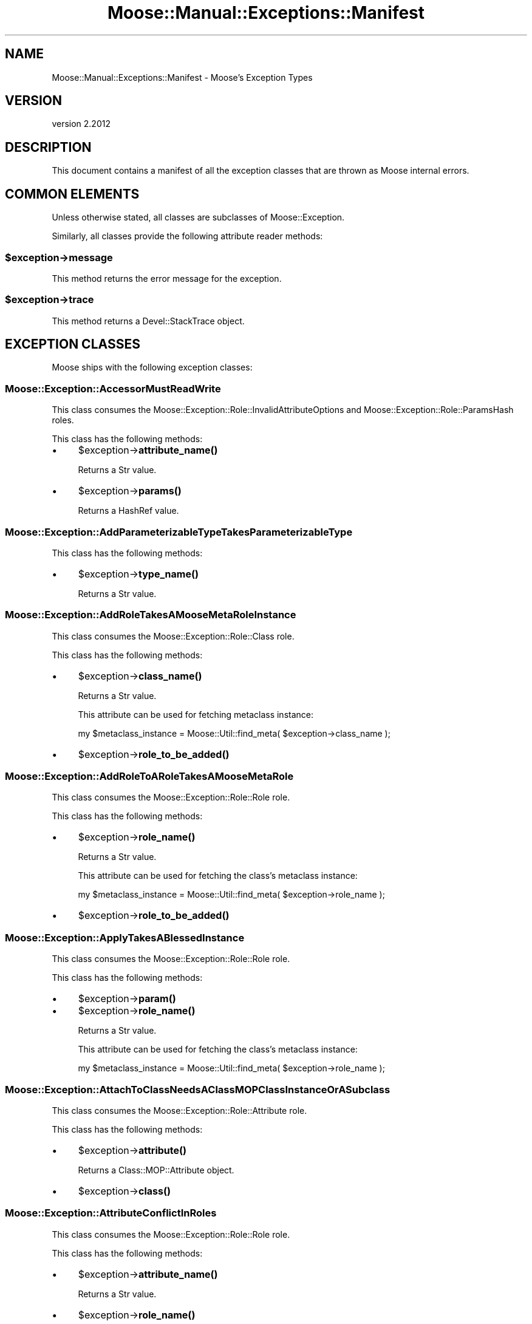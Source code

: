 .\" Automatically generated by Pod::Man 4.10 (Pod::Simple 3.35)
.\"
.\" Standard preamble:
.\" ========================================================================
.de Sp \" Vertical space (when we can't use .PP)
.if t .sp .5v
.if n .sp
..
.de Vb \" Begin verbatim text
.ft CW
.nf
.ne \\$1
..
.de Ve \" End verbatim text
.ft R
.fi
..
.\" Set up some character translations and predefined strings.  \*(-- will
.\" give an unbreakable dash, \*(PI will give pi, \*(L" will give a left
.\" double quote, and \*(R" will give a right double quote.  \*(C+ will
.\" give a nicer C++.  Capital omega is used to do unbreakable dashes and
.\" therefore won't be available.  \*(C` and \*(C' expand to `' in nroff,
.\" nothing in troff, for use with C<>.
.tr \(*W-
.ds C+ C\v'-.1v'\h'-1p'\s-2+\h'-1p'+\s0\v'.1v'\h'-1p'
.ie n \{\
.    ds -- \(*W-
.    ds PI pi
.    if (\n(.H=4u)&(1m=24u) .ds -- \(*W\h'-12u'\(*W\h'-12u'-\" diablo 10 pitch
.    if (\n(.H=4u)&(1m=20u) .ds -- \(*W\h'-12u'\(*W\h'-8u'-\"  diablo 12 pitch
.    ds L" ""
.    ds R" ""
.    ds C` ""
.    ds C' ""
'br\}
.el\{\
.    ds -- \|\(em\|
.    ds PI \(*p
.    ds L" ``
.    ds R" ''
.    ds C`
.    ds C'
'br\}
.\"
.\" Escape single quotes in literal strings from groff's Unicode transform.
.ie \n(.g .ds Aq \(aq
.el       .ds Aq '
.\"
.\" If the F register is >0, we'll generate index entries on stderr for
.\" titles (.TH), headers (.SH), subsections (.SS), items (.Ip), and index
.\" entries marked with X<> in POD.  Of course, you'll have to process the
.\" output yourself in some meaningful fashion.
.\"
.\" Avoid warning from groff about undefined register 'F'.
.de IX
..
.nr rF 0
.if \n(.g .if rF .nr rF 1
.if (\n(rF:(\n(.g==0)) \{\
.    if \nF \{\
.        de IX
.        tm Index:\\$1\t\\n%\t"\\$2"
..
.        if !\nF==2 \{\
.            nr % 0
.            nr F 2
.        \}
.    \}
.\}
.rr rF
.\" ========================================================================
.\"
.IX Title "Moose::Manual::Exceptions::Manifest 3"
.TH Moose::Manual::Exceptions::Manifest 3 "2019-11-22" "perl v5.28.2" "User Contributed Perl Documentation"
.\" For nroff, turn off justification.  Always turn off hyphenation; it makes
.\" way too many mistakes in technical documents.
.if n .ad l
.nh
.SH "NAME"
Moose::Manual::Exceptions::Manifest \- Moose's Exception Types
.SH "VERSION"
.IX Header "VERSION"
version 2.2012
.SH "DESCRIPTION"
.IX Header "DESCRIPTION"
This document contains a manifest of all the exception classes that are thrown
as Moose internal errors.
.SH "COMMON ELEMENTS"
.IX Header "COMMON ELEMENTS"
Unless otherwise stated, all classes are subclasses of Moose::Exception.
.PP
Similarly, all classes provide the following attribute reader methods:
.ie n .SS "$exception\->message"
.el .SS "\f(CW$exception\fP\->message"
.IX Subsection "$exception->message"
This method returns the error message for the exception.
.ie n .SS "$exception\->trace"
.el .SS "\f(CW$exception\fP\->trace"
.IX Subsection "$exception->trace"
This method returns a Devel::StackTrace object.
.SH "EXCEPTION CLASSES"
.IX Header "EXCEPTION CLASSES"
Moose ships with the following exception classes:
.SS "Moose::Exception::AccessorMustReadWrite"
.IX Subsection "Moose::Exception::AccessorMustReadWrite"
This class consumes the Moose::Exception::Role::InvalidAttributeOptions and Moose::Exception::Role::ParamsHash roles.
.PP
This class has the following methods:
.IP "\(bu" 4
\&\f(CW$exception\fR\->\fBattribute_name()\fR
.Sp
Returns a Str value.
.IP "\(bu" 4
\&\f(CW$exception\fR\->\fBparams()\fR
.Sp
Returns a HashRef value.
.SS "Moose::Exception::AddParameterizableTypeTakesParameterizableType"
.IX Subsection "Moose::Exception::AddParameterizableTypeTakesParameterizableType"
This class has the following methods:
.IP "\(bu" 4
\&\f(CW$exception\fR\->\fBtype_name()\fR
.Sp
Returns a Str value.
.SS "Moose::Exception::AddRoleTakesAMooseMetaRoleInstance"
.IX Subsection "Moose::Exception::AddRoleTakesAMooseMetaRoleInstance"
This class consumes the Moose::Exception::Role::Class role.
.PP
This class has the following methods:
.IP "\(bu" 4
\&\f(CW$exception\fR\->\fBclass_name()\fR
.Sp
Returns a Str value.
.Sp
This attribute can be used for fetching metaclass instance:
.Sp
.Vb 1
\&    my $metaclass_instance = Moose::Util::find_meta( $exception\->class_name );
.Ve
.IP "\(bu" 4
\&\f(CW$exception\fR\->\fBrole_to_be_added()\fR
.SS "Moose::Exception::AddRoleToARoleTakesAMooseMetaRole"
.IX Subsection "Moose::Exception::AddRoleToARoleTakesAMooseMetaRole"
This class consumes the Moose::Exception::Role::Role role.
.PP
This class has the following methods:
.IP "\(bu" 4
\&\f(CW$exception\fR\->\fBrole_name()\fR
.Sp
Returns a Str value.
.Sp
This attribute can be used for fetching the class's metaclass instance:
.Sp
.Vb 1
\&    my $metaclass_instance = Moose::Util::find_meta( $exception\->role_name );
.Ve
.IP "\(bu" 4
\&\f(CW$exception\fR\->\fBrole_to_be_added()\fR
.SS "Moose::Exception::ApplyTakesABlessedInstance"
.IX Subsection "Moose::Exception::ApplyTakesABlessedInstance"
This class consumes the Moose::Exception::Role::Role role.
.PP
This class has the following methods:
.IP "\(bu" 4
\&\f(CW$exception\fR\->\fBparam()\fR
.IP "\(bu" 4
\&\f(CW$exception\fR\->\fBrole_name()\fR
.Sp
Returns a Str value.
.Sp
This attribute can be used for fetching the class's metaclass instance:
.Sp
.Vb 1
\&    my $metaclass_instance = Moose::Util::find_meta( $exception\->role_name );
.Ve
.SS "Moose::Exception::AttachToClassNeedsAClassMOPClassInstanceOrASubclass"
.IX Subsection "Moose::Exception::AttachToClassNeedsAClassMOPClassInstanceOrASubclass"
This class consumes the Moose::Exception::Role::Attribute role.
.PP
This class has the following methods:
.IP "\(bu" 4
\&\f(CW$exception\fR\->\fBattribute()\fR
.Sp
Returns a Class::MOP::Attribute object.
.IP "\(bu" 4
\&\f(CW$exception\fR\->\fBclass()\fR
.SS "Moose::Exception::AttributeConflictInRoles"
.IX Subsection "Moose::Exception::AttributeConflictInRoles"
This class consumes the Moose::Exception::Role::Role role.
.PP
This class has the following methods:
.IP "\(bu" 4
\&\f(CW$exception\fR\->\fBattribute_name()\fR
.Sp
Returns a Str value.
.IP "\(bu" 4
\&\f(CW$exception\fR\->\fBrole_name()\fR
.Sp
Returns a Str value.
.Sp
This attribute can be used for fetching the class's metaclass instance:
.Sp
.Vb 1
\&    my $metaclass_instance = Moose::Util::find_meta( $exception\->role_name );
.Ve
.IP "\(bu" 4
\&\f(CW$exception\fR\->\fBsecond_role_name()\fR
.Sp
Returns a Str value.
.SS "Moose::Exception::AttributeConflictInSummation"
.IX Subsection "Moose::Exception::AttributeConflictInSummation"
This class consumes the Moose::Exception::Role::AttributeName and Moose::Exception::Role::Role roles.
.PP
This class has the following methods:
.IP "\(bu" 4
\&\f(CW$exception\fR\->\fBattribute_name()\fR
.Sp
Returns a Str value.
.IP "\(bu" 4
\&\f(CW$exception\fR\->\fBrole_name()\fR
.Sp
Returns a Str value.
.Sp
This attribute can be used for fetching the class's metaclass instance:
.Sp
.Vb 1
\&    my $metaclass_instance = Moose::Util::find_meta( $exception\->role_name );
.Ve
.IP "\(bu" 4
\&\f(CW$exception\fR\->\fBsecond_role_name()\fR
.Sp
Returns a Str value.
.SS "Moose::Exception::AttributeExtensionIsNotSupportedInRoles"
.IX Subsection "Moose::Exception::AttributeExtensionIsNotSupportedInRoles"
This class consumes the Moose::Exception::Role::Role role.
.PP
This class has the following methods:
.IP "\(bu" 4
\&\f(CW$exception\fR\->\fBattribute_name()\fR
.Sp
Returns a Str value.
.IP "\(bu" 4
\&\f(CW$exception\fR\->\fBrole_name()\fR
.Sp
Returns a Str value.
.Sp
This attribute can be used for fetching the class's metaclass instance:
.Sp
.Vb 1
\&    my $metaclass_instance = Moose::Util::find_meta( $exception\->role_name );
.Ve
.SS "Moose::Exception::AttributeIsRequired"
.IX Subsection "Moose::Exception::AttributeIsRequired"
This class consumes the Moose::Exception::Role::Class role.
.PP
This class has the following methods:
.IP "\(bu" 4
\&\f(CW$exception\fR\->\fBattribute_init_arg()\fR
.Sp
Returns a Str value.
.IP "\(bu" 4
\&\f(CW$exception\fR\->\fBattribute_name()\fR
.Sp
Returns a Str value.
.Sp
This attribute can be used for fetching attribute instance:
.Sp
.Vb 2
\&    my $class = Moose::Util::find_meta( $exception\->class_name );
\&    my $attribute = $class\->get_attribute( $exception\->attribute_name );
.Ve
.IP "\(bu" 4
\&\f(CW$exception\fR\->\fBclass_name()\fR
.Sp
Returns a Str value.
.Sp
This attribute can be used for fetching metaclass instance:
.Sp
.Vb 1
\&    my $metaclass_instance = Moose::Util::find_meta( $exception\->class_name );
.Ve
.IP "\(bu" 4
\&\f(CW$exception\fR\->\fBparams()\fR
.Sp
Returns a HashRef value.
.SS "Moose::Exception::AttributeMustBeAnClassMOPMixinAttributeCoreOrSubclass"
.IX Subsection "Moose::Exception::AttributeMustBeAnClassMOPMixinAttributeCoreOrSubclass"
This class consumes the Moose::Exception::Role::Class role.
.PP
This class has the following methods:
.IP "\(bu" 4
\&\f(CW$exception\fR\->\fBattribute()\fR
.IP "\(bu" 4
\&\f(CW$exception\fR\->\fBclass_name()\fR
.Sp
Returns a Str value.
.Sp
This attribute can be used for fetching metaclass instance:
.Sp
.Vb 1
\&    my $metaclass_instance = Moose::Util::find_meta( $exception\->class_name );
.Ve
.SS "Moose::Exception::AttributeNamesDoNotMatch"
.IX Subsection "Moose::Exception::AttributeNamesDoNotMatch"
This class has the following methods:
.IP "\(bu" 4
\&\f(CW$exception\fR\->\fBattribute()\fR
.Sp
Returns a Class::MOP::Attribute object.
.IP "\(bu" 4
\&\f(CW$exception\fR\->\fBattribute_name()\fR
.Sp
Returns a Str value.
.SS "Moose::Exception::AttributeValueIsNotAnObject"
.IX Subsection "Moose::Exception::AttributeValueIsNotAnObject"
This class consumes the Moose::Exception::Role::Attribute and Moose::Exception::Role::Instance roles.
.PP
This class has the following methods:
.IP "\(bu" 4
\&\f(CW$exception\fR\->\fBattribute()\fR
.Sp
Returns a Class::MOP::Attribute object.
.IP "\(bu" 4
\&\f(CW$exception\fR\->\fBgiven_value()\fR
.IP "\(bu" 4
\&\f(CW$exception\fR\->\fBinstance()\fR
.Sp
Returns an Object value.
.IP "\(bu" 4
\&\f(CW$exception\fR\->\fBmethod()\fR
.Sp
Returns a Moose::Meta::Method::Delegation object.
.SS "Moose::Exception::AttributeValueIsNotDefined"
.IX Subsection "Moose::Exception::AttributeValueIsNotDefined"
This class consumes the Moose::Exception::Role::Attribute and Moose::Exception::Role::Instance roles.
.PP
This class has the following methods:
.IP "\(bu" 4
\&\f(CW$exception\fR\->\fBattribute()\fR
.Sp
Returns a Class::MOP::Attribute object.
.IP "\(bu" 4
\&\f(CW$exception\fR\->\fBinstance()\fR
.Sp
Returns an Object value.
.IP "\(bu" 4
\&\f(CW$exception\fR\->\fBmethod()\fR
.Sp
Returns a Moose::Meta::Method::Delegation object.
.SS "Moose::Exception::AutoDeRefNeedsArrayRefOrHashRef"
.IX Subsection "Moose::Exception::AutoDeRefNeedsArrayRefOrHashRef"
This class consumes the Moose::Exception::Role::InvalidAttributeOptions and Moose::Exception::Role::ParamsHash roles.
.PP
This class has the following methods:
.IP "\(bu" 4
\&\f(CW$exception\fR\->\fBattribute_name()\fR
.Sp
Returns a Str value.
.IP "\(bu" 4
\&\f(CW$exception\fR\->\fBparams()\fR
.Sp
Returns a HashRef value.
.SS "Moose::Exception::BadOptionFormat"
.IX Subsection "Moose::Exception::BadOptionFormat"
This class consumes the Moose::Exception::Role::Attribute role.
.PP
This class has the following methods:
.IP "\(bu" 4
\&\f(CW$exception\fR\->\fBattribute()\fR
.Sp
Returns a Class::MOP::Attribute object.
.IP "\(bu" 4
\&\f(CW$exception\fR\->\fBoption_name()\fR
.Sp
Returns a Str value.
.IP "\(bu" 4
\&\f(CW$exception\fR\->\fBoption_value()\fR
.SS "Moose::Exception::BothBuilderAndDefaultAreNotAllowed"
.IX Subsection "Moose::Exception::BothBuilderAndDefaultAreNotAllowed"
This class consumes the Moose::Exception::Role::ParamsHash role.
.PP
This class has the following methods:
.IP "\(bu" 4
\&\f(CW$exception\fR\->\fBclass()\fR
.Sp
Returns a Str value.
.IP "\(bu" 4
\&\f(CW$exception\fR\->\fBparams()\fR
.Sp
Returns a HashRef value.
.SS "Moose::Exception::BuilderDoesNotExist"
.IX Subsection "Moose::Exception::BuilderDoesNotExist"
This class consumes the Moose::Exception::Role::Attribute and Moose::Exception::Role::Instance roles.
.PP
This class has the following methods:
.IP "\(bu" 4
\&\f(CW$exception\fR\->\fBattribute()\fR
.Sp
Returns a Class::MOP::Attribute object.
.IP "\(bu" 4
\&\f(CW$exception\fR\->\fBinstance()\fR
.Sp
Returns an Object value.
.SS "Moose::Exception::BuilderMethodNotSupportedForAttribute"
.IX Subsection "Moose::Exception::BuilderMethodNotSupportedForAttribute"
This class consumes the Moose::Exception::Role::Attribute and Moose::Exception::Role::Instance roles.
.PP
This class has the following methods:
.IP "\(bu" 4
\&\f(CW$exception\fR\->\fBattribute()\fR
.Sp
Returns a Class::MOP::Attribute object.
.IP "\(bu" 4
\&\f(CW$exception\fR\->\fBinstance()\fR
.Sp
Returns an Object value.
.SS "Moose::Exception::BuilderMethodNotSupportedForInlineAttribute"
.IX Subsection "Moose::Exception::BuilderMethodNotSupportedForInlineAttribute"
This class consumes the Moose::Exception::Role::Class and Moose::Exception::Role::Instance roles.
.PP
This class has the following methods:
.IP "\(bu" 4
\&\f(CW$exception\fR\->\fBattribute_name()\fR
.Sp
Returns a Str value.
.IP "\(bu" 4
\&\f(CW$exception\fR\->\fBbuilder()\fR
.Sp
Returns a Str value.
.IP "\(bu" 4
\&\f(CW$exception\fR\->\fBclass_name()\fR
.Sp
Returns a Str value.
.Sp
This attribute can be used for fetching metaclass instance:
.Sp
.Vb 1
\&    my $metaclass_instance = Moose::Util::find_meta( $exception\->class_name );
.Ve
.IP "\(bu" 4
\&\f(CW$exception\fR\->\fBinstance()\fR
.Sp
Returns an Object value.
.SS "Moose::Exception::BuilderMustBeAMethodName"
.IX Subsection "Moose::Exception::BuilderMustBeAMethodName"
This class consumes the Moose::Exception::Role::ParamsHash role.
.PP
This class has the following methods:
.IP "\(bu" 4
\&\f(CW$exception\fR\->\fBclass()\fR
.Sp
Returns a Str value.
.IP "\(bu" 4
\&\f(CW$exception\fR\->\fBparams()\fR
.Sp
Returns a HashRef value.
.SS "Moose::Exception::CallingMethodOnAnImmutableInstance"
.IX Subsection "Moose::Exception::CallingMethodOnAnImmutableInstance"
This class has the following methods:
.IP "\(bu" 4
\&\f(CW$exception\fR\->\fBmethod_name()\fR
.Sp
Returns a Str value.
.SS "Moose::Exception::CallingReadOnlyMethodOnAnImmutableInstance"
.IX Subsection "Moose::Exception::CallingReadOnlyMethodOnAnImmutableInstance"
This class has the following methods:
.IP "\(bu" 4
\&\f(CW$exception\fR\->\fBmethod_name()\fR
.Sp
Returns a Str value.
.SS "Moose::Exception::CanExtendOnlyClasses"
.IX Subsection "Moose::Exception::CanExtendOnlyClasses"
This class consumes the Moose::Exception::Role::Role role.
.PP
This class has the following methods:
.IP "\(bu" 4
\&\f(CW$exception\fR\->\fBrole_name()\fR
.Sp
Returns a Str value.
.Sp
This attribute can be used for fetching the class's metaclass instance:
.Sp
.Vb 1
\&    my $metaclass_instance = Moose::Util::find_meta( $exception\->role_name );
.Ve
.SS "Moose::Exception::CanOnlyConsumeRole"
.IX Subsection "Moose::Exception::CanOnlyConsumeRole"
This class has the following methods:
.IP "\(bu" 4
\&\f(CW$exception\fR\->\fBrole_name()\fR
.Sp
Returns a Str value.
.SS "Moose::Exception::CanOnlyWrapBlessedCode"
.IX Subsection "Moose::Exception::CanOnlyWrapBlessedCode"
This class consumes the Moose::Exception::Role::ParamsHash role.
.PP
This class has the following methods:
.IP "\(bu" 4
\&\f(CW$exception\fR\->\fBclass()\fR
.Sp
Returns a Str value.
.IP "\(bu" 4
\&\f(CW$exception\fR\->\fBcode()\fR
.IP "\(bu" 4
\&\f(CW$exception\fR\->\fBparams()\fR
.Sp
Returns a HashRef value.
.SS "Moose::Exception::CanReblessOnlyIntoASubclass"
.IX Subsection "Moose::Exception::CanReblessOnlyIntoASubclass"
This class consumes the Moose::Exception::Role::Class, Moose::Exception::Role::Instance, Moose::Exception::Role::InstanceClass, and Moose::Exception::Role::ParamsHash roles.
.PP
This class has the following methods:
.IP "\(bu" 4
\&\f(CW$exception\fR\->\fBclass_name()\fR
.Sp
Returns a Str value.
.Sp
This attribute can be used for fetching metaclass instance:
.Sp
.Vb 1
\&    my $metaclass_instance = Moose::Util::find_meta( $exception\->class_name );
.Ve
.IP "\(bu" 4
\&\f(CW$exception\fR\->\fBinstance()\fR
.Sp
Returns an Object value.
.IP "\(bu" 4
\&\f(CW$exception\fR\->\fBinstance_class()\fR
.Sp
Returns a Str value.
.IP "\(bu" 4
\&\f(CW$exception\fR\->\fBparams()\fR
.Sp
Returns a HashRef value.
.SS "Moose::Exception::CanReblessOnlyIntoASuperclass"
.IX Subsection "Moose::Exception::CanReblessOnlyIntoASuperclass"
This class consumes the Moose::Exception::Role::Class, Moose::Exception::Role::Instance, and Moose::Exception::Role::InstanceClass roles.
.PP
This class has the following methods:
.IP "\(bu" 4
\&\f(CW$exception\fR\->\fBclass_name()\fR
.Sp
Returns a Str value.
.Sp
This attribute can be used for fetching metaclass instance:
.Sp
.Vb 1
\&    my $metaclass_instance = Moose::Util::find_meta( $exception\->class_name );
.Ve
.IP "\(bu" 4
\&\f(CW$exception\fR\->\fBinstance()\fR
.Sp
Returns an Object value.
.IP "\(bu" 4
\&\f(CW$exception\fR\->\fBinstance_class()\fR
.Sp
Returns a Str value.
.SS "Moose::Exception::CannotAddAdditionalTypeCoercionsToUnion"
.IX Subsection "Moose::Exception::CannotAddAdditionalTypeCoercionsToUnion"
This class has the following methods:
.IP "\(bu" 4
\&\f(CW$exception\fR\->\fBtype_coercion_union_object()\fR
.Sp
Returns a Moose::Meta::TypeCoercion::Union object.
.SS "Moose::Exception::CannotAddAsAnAttributeToARole"
.IX Subsection "Moose::Exception::CannotAddAsAnAttributeToARole"
This class consumes the Moose::Exception::Role::Role role.
.PP
This class has the following methods:
.IP "\(bu" 4
\&\f(CW$exception\fR\->\fBattribute_class()\fR
.Sp
Returns a Str value.
.IP "\(bu" 4
\&\f(CW$exception\fR\->\fBrole_name()\fR
.Sp
Returns a Str value.
.Sp
This attribute can be used for fetching the class's metaclass instance:
.Sp
.Vb 1
\&    my $metaclass_instance = Moose::Util::find_meta( $exception\->role_name );
.Ve
.SS "Moose::Exception::CannotApplyBaseClassRolesToRole"
.IX Subsection "Moose::Exception::CannotApplyBaseClassRolesToRole"
This class consumes the Moose::Exception::Role::ParamsHash and Moose::Exception::Role::Role roles.
.PP
This class has the following methods:
.IP "\(bu" 4
\&\f(CW$exception\fR\->\fBparams()\fR
.Sp
Returns a HashRef value.
.IP "\(bu" 4
\&\f(CW$exception\fR\->\fBrole_name()\fR
.Sp
Returns a Str value.
.Sp
This attribute can be used for fetching the class's metaclass instance:
.Sp
.Vb 1
\&    my $metaclass_instance = Moose::Util::find_meta( $exception\->role_name );
.Ve
.SS "Moose::Exception::CannotAssignValueToReadOnlyAccessor"
.IX Subsection "Moose::Exception::CannotAssignValueToReadOnlyAccessor"
This class consumes the Moose::Exception::Role::Class and Moose::Exception::Role::EitherAttributeOrAttributeName roles.
.PP
This class has the following methods:
.IP "\(bu" 4
\&\f(CW$exception\fR\->\fBattribute()\fR
.Sp
Returns a Class::MOP::Attribute object.
.IP "\(bu" 4
\&\f(CW$exception\fR\->\fBattribute_name()\fR
.Sp
Returns a Str value.
.IP "\(bu" 4
\&\f(CW$exception\fR\->\fBclass_name()\fR
.Sp
Returns a Str value.
.Sp
This attribute can be used for fetching metaclass instance:
.Sp
.Vb 1
\&    my $metaclass_instance = Moose::Util::find_meta( $exception\->class_name );
.Ve
.IP "\(bu" 4
\&\f(CW$exception\fR\->\fBparams()\fR
.Sp
Returns a HashRef value.
.IP "\(bu" 4
\&\f(CW$exception\fR\->\fBvalue()\fR
.SS "Moose::Exception::CannotAugmentIfLocalMethodPresent"
.IX Subsection "Moose::Exception::CannotAugmentIfLocalMethodPresent"
This class consumes the Moose::Exception::Role::Class and Moose::Exception::Role::Method roles.
.PP
This class has the following methods:
.IP "\(bu" 4
\&\f(CW$exception\fR\->\fBclass_name()\fR
.Sp
Returns a Str value.
.Sp
This attribute can be used for fetching metaclass instance:
.Sp
.Vb 1
\&    my $metaclass_instance = Moose::Util::find_meta( $exception\->class_name );
.Ve
.IP "\(bu" 4
\&\f(CW$exception\fR\->\fBmethod()\fR
.Sp
Returns a Moose::Meta::Method object.
.SS "Moose::Exception::CannotAugmentNoSuperMethod"
.IX Subsection "Moose::Exception::CannotAugmentNoSuperMethod"
This class consumes the Moose::Exception::Role::ParamsHash role.
.PP
This class has the following methods:
.IP "\(bu" 4
\&\f(CW$exception\fR\->\fBclass()\fR
.Sp
Returns a Str value.
.IP "\(bu" 4
\&\f(CW$exception\fR\->\fBmethod_name()\fR
.Sp
Returns a Str value.
.IP "\(bu" 4
\&\f(CW$exception\fR\->\fBparams()\fR
.Sp
Returns a HashRef value.
.SS "Moose::Exception::CannotAutoDerefWithoutIsa"
.IX Subsection "Moose::Exception::CannotAutoDerefWithoutIsa"
This class consumes the Moose::Exception::Role::InvalidAttributeOptions and Moose::Exception::Role::ParamsHash roles.
.PP
This class has the following methods:
.IP "\(bu" 4
\&\f(CW$exception\fR\->\fBattribute_name()\fR
.Sp
Returns a Str value.
.IP "\(bu" 4
\&\f(CW$exception\fR\->\fBparams()\fR
.Sp
Returns a HashRef value.
.SS "Moose::Exception::CannotAutoDereferenceTypeConstraint"
.IX Subsection "Moose::Exception::CannotAutoDereferenceTypeConstraint"
This class consumes the Moose::Exception::Role::Attribute, Moose::Exception::Role::Instance, and Moose::Exception::Role::TypeConstraint roles.
.PP
This class has the following methods:
.IP "\(bu" 4
\&\f(CW$exception\fR\->\fBattribute()\fR
.Sp
Returns a Class::MOP::Attribute object.
.IP "\(bu" 4
\&\f(CW$exception\fR\->\fBinstance()\fR
.Sp
Returns an Object value.
.IP "\(bu" 4
\&\f(CW$exception\fR\->\fBtype_name()\fR
.Sp
Returns a Str value.
.Sp
This attribute can be used for fetching type constraint(Moose::Meta::TypeConstraint):
.Sp
.Vb 1
\&    my $type_constraint =  Moose::Util::TypeConstraints::find_type_constraint( $exception\->type_name );
.Ve
.SS "Moose::Exception::CannotCalculateNativeType"
.IX Subsection "Moose::Exception::CannotCalculateNativeType"
This class consumes the Moose::Exception::Role::Instance role.
.PP
This class has the following methods:
.IP "\(bu" 4
\&\f(CW$exception\fR\->\fBinstance()\fR
.Sp
Returns an Object value.
.SS "Moose::Exception::CannotCallAnAbstractBaseMethod"
.IX Subsection "Moose::Exception::CannotCallAnAbstractBaseMethod"
This class has the following methods:
.IP "\(bu" 4
\&\f(CW$exception\fR\->\fBpackage_name()\fR
.Sp
Returns a Str value.
.SS "Moose::Exception::CannotCallAnAbstractMethod"
.IX Subsection "Moose::Exception::CannotCallAnAbstractMethod"
This class has no attributes except for \f(CW\*(C`message\*(C'\fR and \f(CW\*(C`trace()\*(C'\fR.
.SS "Moose::Exception::CannotCoerceAWeakRef"
.IX Subsection "Moose::Exception::CannotCoerceAWeakRef"
This class consumes the Moose::Exception::Role::InvalidAttributeOptions and Moose::Exception::Role::ParamsHash roles.
.PP
This class has the following methods:
.IP "\(bu" 4
\&\f(CW$exception\fR\->\fBattribute_name()\fR
.Sp
Returns a Str value.
.IP "\(bu" 4
\&\f(CW$exception\fR\->\fBparams()\fR
.Sp
Returns a HashRef value.
.SS "Moose::Exception::CannotCoerceAttributeWhichHasNoCoercion"
.IX Subsection "Moose::Exception::CannotCoerceAttributeWhichHasNoCoercion"
This class consumes the Moose::Exception::Role::InvalidAttributeOptions, Moose::Exception::Role::ParamsHash, and Moose::Exception::Role::TypeConstraint roles.
.PP
This class has the following methods:
.IP "\(bu" 4
\&\f(CW$exception\fR\->\fBattribute_name()\fR
.Sp
Returns a Str value.
.IP "\(bu" 4
\&\f(CW$exception\fR\->\fBparams()\fR
.Sp
Returns a HashRef value.
.IP "\(bu" 4
\&\f(CW$exception\fR\->\fBtype_name()\fR
.Sp
Returns a Str value.
.Sp
This attribute can be used for fetching type constraint(Moose::Meta::TypeConstraint):
.Sp
.Vb 1
\&    my $type_constraint =  Moose::Util::TypeConstraints::find_type_constraint( $exception\->type_name );
.Ve
.SS "Moose::Exception::CannotCreateHigherOrderTypeWithoutATypeParameter"
.IX Subsection "Moose::Exception::CannotCreateHigherOrderTypeWithoutATypeParameter"
This class consumes the Moose::Exception::Role::TypeConstraint role.
.PP
This class has the following methods:
.IP "\(bu" 4
\&\f(CW$exception\fR\->\fBtype_name()\fR
.Sp
Returns a Str value.
.Sp
This attribute can be used for fetching type constraint(Moose::Meta::TypeConstraint):
.Sp
.Vb 1
\&    my $type_constraint =  Moose::Util::TypeConstraints::find_type_constraint( $exception\->type_name );
.Ve
.SS "Moose::Exception::CannotCreateMethodAliasLocalMethodIsPresent"
.IX Subsection "Moose::Exception::CannotCreateMethodAliasLocalMethodIsPresent"
This class consumes the Moose::Exception::Role::Method and Moose::Exception::Role::Role roles.
.PP
This class has the following methods:
.IP "\(bu" 4
\&\f(CW$exception\fR\->\fBaliased_method_name()\fR
.Sp
Returns a Str value.
.IP "\(bu" 4
\&\f(CW$exception\fR\->\fBmethod()\fR
.Sp
Returns a Moose::Meta::Method object.
.IP "\(bu" 4
\&\f(CW$exception\fR\->\fBrole_being_applied_name()\fR
.Sp
Returns a Str value.
.IP "\(bu" 4
\&\f(CW$exception\fR\->\fBrole_name()\fR
.Sp
Returns a Str value.
.Sp
This attribute can be used for fetching the class's metaclass instance:
.Sp
.Vb 1
\&    my $metaclass_instance = Moose::Util::find_meta( $exception\->role_name );
.Ve
.SS "Moose::Exception::CannotCreateMethodAliasLocalMethodIsPresentInClass"
.IX Subsection "Moose::Exception::CannotCreateMethodAliasLocalMethodIsPresentInClass"
This class consumes the Moose::Exception::Role::Class, Moose::Exception::Role::Method, and Moose::Exception::Role::Role roles.
.PP
This class has the following methods:
.IP "\(bu" 4
\&\f(CW$exception\fR\->\fBaliased_method_name()\fR
.Sp
Returns a Str value.
.IP "\(bu" 4
\&\f(CW$exception\fR\->\fBclass_name()\fR
.Sp
Returns a Str value.
.Sp
This attribute can be used for fetching metaclass instance:
.Sp
.Vb 1
\&    my $metaclass_instance = Moose::Util::find_meta( $exception\->class_name );
.Ve
.IP "\(bu" 4
\&\f(CW$exception\fR\->\fBmethod()\fR
.Sp
Returns a Moose::Meta::Method object.
.IP "\(bu" 4
\&\f(CW$exception\fR\->\fBrole_name()\fR
.Sp
Returns a Str value.
.Sp
This attribute can be used for fetching the class's metaclass instance:
.Sp
.Vb 1
\&    my $metaclass_instance = Moose::Util::find_meta( $exception\->role_name );
.Ve
.SS "Moose::Exception::CannotDelegateLocalMethodIsPresent"
.IX Subsection "Moose::Exception::CannotDelegateLocalMethodIsPresent"
This class consumes the Moose::Exception::Role::Attribute and Moose::Exception::Role::Method roles.
.PP
This class has the following methods:
.IP "\(bu" 4
\&\f(CW$exception\fR\->\fBattribute()\fR
.Sp
Returns a Class::MOP::Attribute object.
.IP "\(bu" 4
\&\f(CW$exception\fR\->\fBmethod()\fR
.Sp
Returns a Moose::Meta::Method object.
.SS "Moose::Exception::CannotDelegateWithoutIsa"
.IX Subsection "Moose::Exception::CannotDelegateWithoutIsa"
This class consumes the Moose::Exception::Role::Attribute role.
.PP
This class has the following methods:
.IP "\(bu" 4
\&\f(CW$exception\fR\->\fBattribute()\fR
.Sp
Returns a Class::MOP::Attribute object.
.SS "Moose::Exception::CannotFindDelegateMetaclass"
.IX Subsection "Moose::Exception::CannotFindDelegateMetaclass"
This class consumes the Moose::Exception::Role::Attribute role.
.PP
This class has the following methods:
.IP "\(bu" 4
\&\f(CW$exception\fR\->\fBattribute()\fR
.Sp
Returns a Class::MOP::Attribute object.
.SS "Moose::Exception::CannotFindType"
.IX Subsection "Moose::Exception::CannotFindType"
This class has the following methods:
.IP "\(bu" 4
\&\f(CW$exception\fR\->\fBtype_name()\fR
.Sp
Returns a Str value.
.SS "Moose::Exception::CannotFindTypeGivenToMatchOnType"
.IX Subsection "Moose::Exception::CannotFindTypeGivenToMatchOnType"
This class has the following methods:
.IP "\(bu" 4
\&\f(CW$exception\fR\->\fBaction()\fR
.IP "\(bu" 4
\&\f(CW$exception\fR\->\fBto_match()\fR
.IP "\(bu" 4
\&\f(CW$exception\fR\->\fBtype()\fR
.SS "Moose::Exception::CannotFixMetaclassCompatibility"
.IX Subsection "Moose::Exception::CannotFixMetaclassCompatibility"
This class consumes the Moose::Exception::Role::Class role.
.PP
This class has the following methods:
.IP "\(bu" 4
\&\f(CW$exception\fR\->\fBclass_name()\fR
.Sp
Returns a Str value.
.Sp
This attribute can be used for fetching metaclass instance:
.Sp
.Vb 1
\&    my $metaclass_instance = Moose::Util::find_meta( $exception\->class_name );
.Ve
.IP "\(bu" 4
\&\f(CW$exception\fR\->\fBmetaclass_type()\fR
.Sp
Returns a Str value.
.IP "\(bu" 4
\&\f(CW$exception\fR\->\fBsuperclass()\fR
.Sp
Returns an Object value.
.SS "Moose::Exception::CannotGenerateInlineConstraint"
.IX Subsection "Moose::Exception::CannotGenerateInlineConstraint"
This class consumes the Moose::Exception::Role::TypeConstraint role.
.PP
This class has the following methods:
.IP "\(bu" 4
\&\f(CW$exception\fR\->\fBparameterizable_type_object_name()\fR
.Sp
Returns a Str value.
.Sp
This attribute can be used for fetching parameterizable type constraint(Moose::Meta::TypeConstraint::Parameterizable):
.Sp
.Vb 1
\&    my $type_constraint =  Moose::Util::TypeConstraints::find_type_constraint( $exception\->type_name );
.Ve
.IP "\(bu" 4
\&\f(CW$exception\fR\->\fBtype_name()\fR
.Sp
Returns a Str value.
.Sp
This attribute can be used for fetching type constraint(Moose::Meta::TypeConstraint):
.Sp
.Vb 1
\&    my $type_constraint =  Moose::Util::TypeConstraints::find_type_constraint( $exception\->type_name );
.Ve
.IP "\(bu" 4
\&\f(CW$exception\fR\->\fBvalue()\fR
.Sp
Returns a Str value.
.SS "Moose::Exception::CannotInitializeMooseMetaRoleComposite"
.IX Subsection "Moose::Exception::CannotInitializeMooseMetaRoleComposite"
This class has the following methods:
.IP "\(bu" 4
\&\f(CW$exception\fR\->\fBargs()\fR
.Sp
Returns an ArrayRef value.
.IP "\(bu" 4
\&\f(CW$exception\fR\->\fBold_meta()\fR
.IP "\(bu" 4
\&\f(CW$exception\fR\->\fBrole_composite()\fR
.Sp
Returns a Moose::Meta::Role::Composite object.
.SS "Moose::Exception::CannotInlineTypeConstraintCheck"
.IX Subsection "Moose::Exception::CannotInlineTypeConstraintCheck"
This class consumes the Moose::Exception::Role::TypeConstraint role.
.PP
This class has the following methods:
.IP "\(bu" 4
\&\f(CW$exception\fR\->\fBtype_name()\fR
.Sp
Returns a Str value.
.Sp
This attribute can be used for fetching type constraint(Moose::Meta::TypeConstraint):
.Sp
.Vb 1
\&    my $type_constraint =  Moose::Util::TypeConstraints::find_type_constraint( $exception\->type_name );
.Ve
.SS "Moose::Exception::CannotLocatePackageInINC"
.IX Subsection "Moose::Exception::CannotLocatePackageInINC"
This class consumes the Moose::Exception::Role::ParamsHash role.
.PP
This class has the following methods:
.IP "\(bu" 4
\&\f(CW$exception\fR\->\s-1\fBINC\s0()\fR
.Sp
Returns an ArrayRef value.
.IP "\(bu" 4
\&\f(CW$exception\fR\->\fBmetaclass_name()\fR
.Sp
Returns a Str value.
.IP "\(bu" 4
\&\f(CW$exception\fR\->\fBparams()\fR
.Sp
Returns a HashRef value.
.IP "\(bu" 4
\&\f(CW$exception\fR\->\fBpossible_packages()\fR
.Sp
Returns a Str value.
.IP "\(bu" 4
\&\f(CW$exception\fR\->\fBtype()\fR
.Sp
Returns a Str value.
.SS "Moose::Exception::CannotMakeMetaclassCompatible"
.IX Subsection "Moose::Exception::CannotMakeMetaclassCompatible"
This class consumes the Moose::Exception::Role::Class role.
.PP
This class has the following methods:
.IP "\(bu" 4
\&\f(CW$exception\fR\->\fBclass_name()\fR
.Sp
Returns a Str value.
.Sp
This attribute can be used for fetching metaclass instance:
.Sp
.Vb 1
\&    my $metaclass_instance = Moose::Util::find_meta( $exception\->class_name );
.Ve
.IP "\(bu" 4
\&\f(CW$exception\fR\->\fBsuperclass_name()\fR
.Sp
Returns a Str value.
.SS "Moose::Exception::CannotOverrideALocalMethod"
.IX Subsection "Moose::Exception::CannotOverrideALocalMethod"
This class consumes the Moose::Exception::Role::Role role.
.PP
This class has the following methods:
.IP "\(bu" 4
\&\f(CW$exception\fR\->\fBmethod_name()\fR
.Sp
Returns a Str value.
.IP "\(bu" 4
\&\f(CW$exception\fR\->\fBrole_name()\fR
.Sp
Returns a Str value.
.Sp
This attribute can be used for fetching the class's metaclass instance:
.Sp
.Vb 1
\&    my $metaclass_instance = Moose::Util::find_meta( $exception\->role_name );
.Ve
.SS "Moose::Exception::CannotOverrideBodyOfMetaMethods"
.IX Subsection "Moose::Exception::CannotOverrideBodyOfMetaMethods"
This class consumes the Moose::Exception::Role::ParamsHash role.
.PP
This class has the following methods:
.IP "\(bu" 4
\&\f(CW$exception\fR\->\fBclass()\fR
.Sp
Returns a Str value.
.IP "\(bu" 4
\&\f(CW$exception\fR\->\fBparams()\fR
.Sp
Returns a HashRef value.
.SS "Moose::Exception::CannotOverrideLocalMethodIsPresent"
.IX Subsection "Moose::Exception::CannotOverrideLocalMethodIsPresent"
This class consumes the Moose::Exception::Role::Class and Moose::Exception::Role::Method roles.
.PP
This class has the following methods:
.IP "\(bu" 4
\&\f(CW$exception\fR\->\fBclass_name()\fR
.Sp
Returns a Str value.
.Sp
This attribute can be used for fetching metaclass instance:
.Sp
.Vb 1
\&    my $metaclass_instance = Moose::Util::find_meta( $exception\->class_name );
.Ve
.IP "\(bu" 4
\&\f(CW$exception\fR\->\fBmethod()\fR
.Sp
Returns a Moose::Meta::Method object.
.SS "Moose::Exception::CannotOverrideNoSuperMethod"
.IX Subsection "Moose::Exception::CannotOverrideNoSuperMethod"
This class consumes the Moose::Exception::Role::ParamsHash role.
.PP
This class has the following methods:
.IP "\(bu" 4
\&\f(CW$exception\fR\->\fBclass()\fR
.Sp
Returns a Str value.
.IP "\(bu" 4
\&\f(CW$exception\fR\->\fBmethod_name()\fR
.Sp
Returns a Str value.
.IP "\(bu" 4
\&\f(CW$exception\fR\->\fBparams()\fR
.Sp
Returns a HashRef value.
.SS "Moose::Exception::CannotRegisterUnnamedTypeConstraint"
.IX Subsection "Moose::Exception::CannotRegisterUnnamedTypeConstraint"
This class has no attributes except for \f(CW\*(C`message\*(C'\fR and \f(CW\*(C`trace()\*(C'\fR.
.SS "Moose::Exception::CannotUseLazyBuildAndDefaultSimultaneously"
.IX Subsection "Moose::Exception::CannotUseLazyBuildAndDefaultSimultaneously"
This class consumes the Moose::Exception::Role::InvalidAttributeOptions and Moose::Exception::Role::ParamsHash roles.
.PP
This class has the following methods:
.IP "\(bu" 4
\&\f(CW$exception\fR\->\fBattribute_name()\fR
.Sp
Returns a Str value.
.IP "\(bu" 4
\&\f(CW$exception\fR\->\fBparams()\fR
.Sp
Returns a HashRef value.
.SS "Moose::Exception::CircularReferenceInAlso"
.IX Subsection "Moose::Exception::CircularReferenceInAlso"
This class has the following methods:
.IP "\(bu" 4
\&\f(CW$exception\fR\->\fBalso_parameter()\fR
.Sp
Returns a Str value.
.IP "\(bu" 4
\&\f(CW$exception\fR\->\fBstack()\fR
.Sp
Returns an ArrayRef value.
.SS "Moose::Exception::ClassDoesNotHaveInitMeta"
.IX Subsection "Moose::Exception::ClassDoesNotHaveInitMeta"
This class consumes the Moose::Exception::Role::Class role.
.PP
This class has the following methods:
.IP "\(bu" 4
\&\f(CW$exception\fR\->\fBclass_name()\fR
.Sp
Returns a Str value.
.Sp
This attribute can be used for fetching metaclass instance:
.Sp
.Vb 1
\&    my $metaclass_instance = Moose::Util::find_meta( $exception\->class_name );
.Ve
.IP "\(bu" 4
\&\f(CW$exception\fR\->\fBtraits()\fR
.Sp
Returns an ArrayRef value.
.SS "Moose::Exception::ClassDoesTheExcludedRole"
.IX Subsection "Moose::Exception::ClassDoesTheExcludedRole"
This class consumes the Moose::Exception::Role::Class and Moose::Exception::Role::Role roles.
.PP
This class has the following methods:
.IP "\(bu" 4
\&\f(CW$exception\fR\->\fBclass_name()\fR
.Sp
Returns a Str value.
.Sp
This attribute can be used for fetching metaclass instance:
.Sp
.Vb 1
\&    my $metaclass_instance = Moose::Util::find_meta( $exception\->class_name );
.Ve
.IP "\(bu" 4
\&\f(CW$exception\fR\->\fBexcluded_role_name()\fR
.Sp
Returns a Str value.
.IP "\(bu" 4
\&\f(CW$exception\fR\->\fBrole_name()\fR
.Sp
Returns a Str value.
.Sp
This attribute can be used for fetching the class's metaclass instance:
.Sp
.Vb 1
\&    my $metaclass_instance = Moose::Util::find_meta( $exception\->role_name );
.Ve
.SS "Moose::Exception::ClassNamesDoNotMatch"
.IX Subsection "Moose::Exception::ClassNamesDoNotMatch"
This class has the following methods:
.IP "\(bu" 4
\&\f(CW$exception\fR\->\fBclass()\fR
.Sp
Returns a Class::MOP::Class object.
.IP "\(bu" 4
\&\f(CW$exception\fR\->\fBclass_name()\fR
.Sp
Returns a Str value.
.SS "Moose::Exception::CloneObjectExpectsAnInstanceOfMetaclass"
.IX Subsection "Moose::Exception::CloneObjectExpectsAnInstanceOfMetaclass"
This class consumes the Moose::Exception::Role::Class role.
.PP
This class has the following methods:
.IP "\(bu" 4
\&\f(CW$exception\fR\->\fBclass_name()\fR
.Sp
Returns a Str value.
.Sp
This attribute can be used for fetching metaclass instance:
.Sp
.Vb 1
\&    my $metaclass_instance = Moose::Util::find_meta( $exception\->class_name );
.Ve
.IP "\(bu" 4
\&\f(CW$exception\fR\->\fBinstance()\fR
.SS "Moose::Exception::CodeBlockMustBeACodeRef"
.IX Subsection "Moose::Exception::CodeBlockMustBeACodeRef"
This class consumes the Moose::Exception::Role::Instance and Moose::Exception::Role::ParamsHash roles.
.PP
This class has the following methods:
.IP "\(bu" 4
\&\f(CW$exception\fR\->\fBinstance()\fR
.Sp
Returns an Object value.
.IP "\(bu" 4
\&\f(CW$exception\fR\->\fBparams()\fR
.Sp
Returns a HashRef value.
.SS "Moose::Exception::CoercingWithoutCoercions"
.IX Subsection "Moose::Exception::CoercingWithoutCoercions"
This class consumes the Moose::Exception::Role::TypeConstraint role.
.PP
This class has the following methods:
.IP "\(bu" 4
\&\f(CW$exception\fR\->\fBtype_name()\fR
.Sp
Returns a Str value.
.Sp
This attribute can be used for fetching type constraint(Moose::Meta::TypeConstraint):
.Sp
.Vb 1
\&    my $type_constraint =  Moose::Util::TypeConstraints::find_type_constraint( $exception\->type_name );
.Ve
.SS "Moose::Exception::CoercionAlreadyExists"
.IX Subsection "Moose::Exception::CoercionAlreadyExists"
This class consumes the Moose::Exception::Role::Instance role.
.PP
This class has the following methods:
.IP "\(bu" 4
\&\f(CW$exception\fR\->\fBconstraint_name()\fR
.Sp
Returns a Str value.
.IP "\(bu" 4
\&\f(CW$exception\fR\->\fBinstance()\fR
.Sp
Returns an Object value.
.SS "Moose::Exception::CoercionNeedsTypeConstraint"
.IX Subsection "Moose::Exception::CoercionNeedsTypeConstraint"
This class consumes the Moose::Exception::Role::InvalidAttributeOptions and Moose::Exception::Role::ParamsHash roles.
.PP
This class has the following methods:
.IP "\(bu" 4
\&\f(CW$exception\fR\->\fBattribute_name()\fR
.Sp
Returns a Str value.
.IP "\(bu" 4
\&\f(CW$exception\fR\->\fBparams()\fR
.Sp
Returns a HashRef value.
.SS "Moose::Exception::ConflictDetectedInCheckRoleExclusions"
.IX Subsection "Moose::Exception::ConflictDetectedInCheckRoleExclusions"
This class consumes the Moose::Exception::Role::Role role.
.PP
This class has the following methods:
.IP "\(bu" 4
\&\f(CW$exception\fR\->\fBexcluded_role_name()\fR
.Sp
Returns a Str value.
.IP "\(bu" 4
\&\f(CW$exception\fR\->\fBrole_name()\fR
.Sp
Returns a Str value.
.Sp
This attribute can be used for fetching the class's metaclass instance:
.Sp
.Vb 1
\&    my $metaclass_instance = Moose::Util::find_meta( $exception\->role_name );
.Ve
.SS "Moose::Exception::ConflictDetectedInCheckRoleExclusionsInToClass"
.IX Subsection "Moose::Exception::ConflictDetectedInCheckRoleExclusionsInToClass"
This class consumes the Moose::Exception::Role::Class and Moose::Exception::Role::Role roles.
.PP
This class has the following methods:
.IP "\(bu" 4
\&\f(CW$exception\fR\->\fBclass_name()\fR
.Sp
Returns a Str value.
.Sp
This attribute can be used for fetching metaclass instance:
.Sp
.Vb 1
\&    my $metaclass_instance = Moose::Util::find_meta( $exception\->class_name );
.Ve
.IP "\(bu" 4
\&\f(CW$exception\fR\->\fBrole_name()\fR
.Sp
Returns a Str value.
.Sp
This attribute can be used for fetching the class's metaclass instance:
.Sp
.Vb 1
\&    my $metaclass_instance = Moose::Util::find_meta( $exception\->role_name );
.Ve
.SS "Moose::Exception::ConstructClassInstanceTakesPackageName"
.IX Subsection "Moose::Exception::ConstructClassInstanceTakesPackageName"
This class has no attributes except for \f(CW\*(C`message\*(C'\fR and \f(CW\*(C`trace()\*(C'\fR.
.SS "Moose::Exception::CouldNotCreateMethod"
.IX Subsection "Moose::Exception::CouldNotCreateMethod"
This class consumes the Moose::Exception::Role::Attribute role.
.PP
This class has the following methods:
.IP "\(bu" 4
\&\f(CW$exception\fR\->\fBattribute()\fR
.Sp
Returns a Class::MOP::Attribute object.
.IP "\(bu" 4
\&\f(CW$exception\fR\->\fBerror()\fR
.Sp
Returns a Str value.
.IP "\(bu" 4
\&\f(CW$exception\fR\->\fBoption_name()\fR
.Sp
Returns a Str value.
.IP "\(bu" 4
\&\f(CW$exception\fR\->\fBoption_value()\fR
.SS "Moose::Exception::CouldNotCreateWriter"
.IX Subsection "Moose::Exception::CouldNotCreateWriter"
This class consumes the Moose::Exception::Role::EitherAttributeOrAttributeName and Moose::Exception::Role::Instance roles.
.PP
This class has the following methods:
.IP "\(bu" 4
\&\f(CW$exception\fR\->\fBattribute()\fR
.Sp
Returns a Class::MOP::Attribute object.
.IP "\(bu" 4
\&\f(CW$exception\fR\->\fBattribute_name()\fR
.Sp
Returns a Str value.
.IP "\(bu" 4
\&\f(CW$exception\fR\->\fBerror()\fR
.Sp
Returns a Str value.
.IP "\(bu" 4
\&\f(CW$exception\fR\->\fBinstance()\fR
.Sp
Returns an Object value.
.IP "\(bu" 4
\&\f(CW$exception\fR\->\fBparams()\fR
.Sp
Returns a HashRef value.
.SS "Moose::Exception::CouldNotEvalConstructor"
.IX Subsection "Moose::Exception::CouldNotEvalConstructor"
This class has the following methods:
.IP "\(bu" 4
\&\f(CW$exception\fR\->\fBconstructor_method()\fR
.Sp
Returns a Class::MOP::Method::Constructor object.
.IP "\(bu" 4
\&\f(CW$exception\fR\->\fBerror()\fR
.Sp
Returns a Str value.
.IP "\(bu" 4
\&\f(CW$exception\fR\->\fBsource()\fR
.Sp
Returns a Str value.
.SS "Moose::Exception::CouldNotEvalDestructor"
.IX Subsection "Moose::Exception::CouldNotEvalDestructor"
This class has the following methods:
.IP "\(bu" 4
\&\f(CW$exception\fR\->\fBerror()\fR
.Sp
Returns a Str value.
.IP "\(bu" 4
\&\f(CW$exception\fR\->\fBmethod_destructor_object()\fR
.Sp
Returns a Moose::Meta::Method::Destructor object.
.IP "\(bu" 4
\&\f(CW$exception\fR\->\fBsource()\fR
.Sp
Returns a Str value.
.SS "Moose::Exception::CouldNotFindTypeConstraintToCoerceFrom"
.IX Subsection "Moose::Exception::CouldNotFindTypeConstraintToCoerceFrom"
This class consumes the Moose::Exception::Role::Instance role.
.PP
This class has the following methods:
.IP "\(bu" 4
\&\f(CW$exception\fR\->\fBconstraint_name()\fR
.Sp
Returns a Str value.
.IP "\(bu" 4
\&\f(CW$exception\fR\->\fBinstance()\fR
.Sp
Returns an Object value.
.SS "Moose::Exception::CouldNotGenerateInlineAttributeMethod"
.IX Subsection "Moose::Exception::CouldNotGenerateInlineAttributeMethod"
This class consumes the Moose::Exception::Role::Instance role.
.PP
This class has the following methods:
.IP "\(bu" 4
\&\f(CW$exception\fR\->\fBerror()\fR
.Sp
Returns a Moose::Exception|Str value.
.IP "\(bu" 4
\&\f(CW$exception\fR\->\fBinstance()\fR
.Sp
Returns an Object value.
.IP "\(bu" 4
\&\f(CW$exception\fR\->\fBoption()\fR
.Sp
Returns a Str value.
.SS "Moose::Exception::CouldNotLocateTypeConstraintForUnion"
.IX Subsection "Moose::Exception::CouldNotLocateTypeConstraintForUnion"
This class consumes the Moose::Exception::Role::TypeConstraint role.
.PP
This class has the following methods:
.IP "\(bu" 4
\&\f(CW$exception\fR\->\fBtype_name()\fR
.Sp
Returns a Str value.
.Sp
This attribute can be used for fetching type constraint(Moose::Meta::TypeConstraint):
.Sp
.Vb 1
\&    my $type_constraint =  Moose::Util::TypeConstraints::find_type_constraint( $exception\->type_name );
.Ve
.SS "Moose::Exception::CouldNotParseType"
.IX Subsection "Moose::Exception::CouldNotParseType"
This class has the following methods:
.IP "\(bu" 4
\&\f(CW$exception\fR\->\fBposition()\fR
.Sp
Returns an Int value.
.IP "\(bu" 4
\&\f(CW$exception\fR\->\fBtype()\fR
.Sp
Returns a Str value.
.SS "Moose::Exception::CreateMOPClassTakesArrayRefOfAttributes"
.IX Subsection "Moose::Exception::CreateMOPClassTakesArrayRefOfAttributes"
This class consumes the Moose::Exception::Role::ParamsHash and Moose::Exception::Role::RoleForCreateMOPClass roles.
.PP
This class has the following methods:
.IP "\(bu" 4
\&\f(CW$exception\fR\->\fBclass()\fR
.Sp
Returns a Str value.
.IP "\(bu" 4
\&\f(CW$exception\fR\->\fBparams()\fR
.Sp
Returns a HashRef value.
.SS "Moose::Exception::CreateMOPClassTakesArrayRefOfSuperclasses"
.IX Subsection "Moose::Exception::CreateMOPClassTakesArrayRefOfSuperclasses"
This class consumes the Moose::Exception::Role::ParamsHash and Moose::Exception::Role::RoleForCreateMOPClass roles.
.PP
This class has the following methods:
.IP "\(bu" 4
\&\f(CW$exception\fR\->\fBclass()\fR
.Sp
Returns a Str value.
.IP "\(bu" 4
\&\f(CW$exception\fR\->\fBparams()\fR
.Sp
Returns a HashRef value.
.SS "Moose::Exception::CreateMOPClassTakesHashRefOfMethods"
.IX Subsection "Moose::Exception::CreateMOPClassTakesHashRefOfMethods"
This class consumes the Moose::Exception::Role::ParamsHash and Moose::Exception::Role::RoleForCreateMOPClass roles.
.PP
This class has the following methods:
.IP "\(bu" 4
\&\f(CW$exception\fR\->\fBclass()\fR
.Sp
Returns a Str value.
.IP "\(bu" 4
\&\f(CW$exception\fR\->\fBparams()\fR
.Sp
Returns a HashRef value.
.SS "Moose::Exception::CreateTakesArrayRefOfRoles"
.IX Subsection "Moose::Exception::CreateTakesArrayRefOfRoles"
This class consumes the Moose::Exception::Role::ParamsHash and Moose::Exception::Role::RoleForCreate roles.
.PP
This class has the following methods:
.IP "\(bu" 4
\&\f(CW$exception\fR\->\fBattribute_class()\fR
.Sp
Returns a Str value.
.IP "\(bu" 4
\&\f(CW$exception\fR\->\fBparams()\fR
.Sp
Returns a HashRef value.
.SS "Moose::Exception::CreateTakesHashRefOfAttributes"
.IX Subsection "Moose::Exception::CreateTakesHashRefOfAttributes"
This class consumes the Moose::Exception::Role::ParamsHash and Moose::Exception::Role::RoleForCreate roles.
.PP
This class has the following methods:
.IP "\(bu" 4
\&\f(CW$exception\fR\->\fBattribute_class()\fR
.Sp
Returns a Str value.
.IP "\(bu" 4
\&\f(CW$exception\fR\->\fBparams()\fR
.Sp
Returns a HashRef value.
.SS "Moose::Exception::CreateTakesHashRefOfMethods"
.IX Subsection "Moose::Exception::CreateTakesHashRefOfMethods"
This class consumes the Moose::Exception::Role::ParamsHash and Moose::Exception::Role::RoleForCreate roles.
.PP
This class has the following methods:
.IP "\(bu" 4
\&\f(CW$exception\fR\->\fBattribute_class()\fR
.Sp
Returns a Str value.
.IP "\(bu" 4
\&\f(CW$exception\fR\->\fBparams()\fR
.Sp
Returns a HashRef value.
.SS "Moose::Exception::DefaultToMatchOnTypeMustBeCodeRef"
.IX Subsection "Moose::Exception::DefaultToMatchOnTypeMustBeCodeRef"
This class has the following methods:
.IP "\(bu" 4
\&\f(CW$exception\fR\->\fBcases_to_be_matched()\fR
.Sp
Returns an ArrayRef value.
.IP "\(bu" 4
\&\f(CW$exception\fR\->\fBdefault_action()\fR
.IP "\(bu" 4
\&\f(CW$exception\fR\->\fBto_match()\fR
.SS "Moose::Exception::DelegationToAClassWhichIsNotLoaded"
.IX Subsection "Moose::Exception::DelegationToAClassWhichIsNotLoaded"
This class consumes the Moose::Exception::Role::Attribute role.
.PP
This class has the following methods:
.IP "\(bu" 4
\&\f(CW$exception\fR\->\fBattribute()\fR
.Sp
Returns a Class::MOP::Attribute object.
.IP "\(bu" 4
\&\f(CW$exception\fR\->\fBclass_name()\fR
.Sp
Returns a Str value.
.SS "Moose::Exception::DelegationToARoleWhichIsNotLoaded"
.IX Subsection "Moose::Exception::DelegationToARoleWhichIsNotLoaded"
This class consumes the Moose::Exception::Role::Attribute role.
.PP
This class has the following methods:
.IP "\(bu" 4
\&\f(CW$exception\fR\->\fBattribute()\fR
.Sp
Returns a Class::MOP::Attribute object.
.IP "\(bu" 4
\&\f(CW$exception\fR\->\fBrole_name()\fR
.Sp
Returns a Str value.
.SS "Moose::Exception::DelegationToATypeWhichIsNotAClass"
.IX Subsection "Moose::Exception::DelegationToATypeWhichIsNotAClass"
This class consumes the Moose::Exception::Role::Attribute role.
.PP
This class has the following methods:
.IP "\(bu" 4
\&\f(CW$exception\fR\->\fBattribute()\fR
.Sp
Returns a Class::MOP::Attribute object.
.SS "Moose::Exception::DoesRequiresRoleName"
.IX Subsection "Moose::Exception::DoesRequiresRoleName"
This class consumes the Moose::Exception::Role::Class role.
.PP
This class has the following methods:
.IP "\(bu" 4
\&\f(CW$exception\fR\->\fBclass_name()\fR
.Sp
Returns a Str value.
.Sp
This attribute can be used for fetching metaclass instance:
.Sp
.Vb 1
\&    my $metaclass_instance = Moose::Util::find_meta( $exception\->class_name );
.Ve
.SS "Moose::Exception::EnumCalledWithAnArrayRefAndAdditionalArgs"
.IX Subsection "Moose::Exception::EnumCalledWithAnArrayRefAndAdditionalArgs"
This class has the following methods:
.IP "\(bu" 4
\&\f(CW$exception\fR\->\fBargs()\fR
.Sp
Returns an ArrayRef value.
.IP "\(bu" 4
\&\f(CW$exception\fR\->\fBarray()\fR
.Sp
Returns an ArrayRef value.
.SS "Moose::Exception::EnumValuesMustBeString"
.IX Subsection "Moose::Exception::EnumValuesMustBeString"
This class consumes the Moose::Exception::Role::ParamsHash role.
.PP
This class has the following methods:
.IP "\(bu" 4
\&\f(CW$exception\fR\->\fBclass()\fR
.Sp
Returns a Str value.
.IP "\(bu" 4
\&\f(CW$exception\fR\->\fBparams()\fR
.Sp
Returns a HashRef value.
.IP "\(bu" 4
\&\f(CW$exception\fR\->\fBvalue()\fR
.SS "Moose::Exception::ExtendsMissingArgs"
.IX Subsection "Moose::Exception::ExtendsMissingArgs"
This class consumes the Moose::Exception::Role::Class role.
.PP
This class has the following methods:
.IP "\(bu" 4
\&\f(CW$exception\fR\->\fBclass_name()\fR
.Sp
Returns a Str value.
.Sp
This attribute can be used for fetching metaclass instance:
.Sp
.Vb 1
\&    my $metaclass_instance = Moose::Util::find_meta( $exception\->class_name );
.Ve
.SS "Moose::Exception::HandlesMustBeAHashRef"
.IX Subsection "Moose::Exception::HandlesMustBeAHashRef"
This class consumes the Moose::Exception::Role::Instance role.
.PP
This class has the following methods:
.IP "\(bu" 4
\&\f(CW$exception\fR\->\fBgiven_handles()\fR
.IP "\(bu" 4
\&\f(CW$exception\fR\->\fBinstance()\fR
.Sp
Returns an Object value.
.SS "Moose::Exception::IllegalInheritedOptions"
.IX Subsection "Moose::Exception::IllegalInheritedOptions"
This class consumes the Moose::Exception::Role::ParamsHash role.
.PP
This class has the following methods:
.IP "\(bu" 4
\&\f(CW$exception\fR\->\fBillegal_options()\fR
.Sp
Returns an ArrayRef value.
.IP "\(bu" 4
\&\f(CW$exception\fR\->\fBparams()\fR
.Sp
Returns a HashRef value.
.SS "Moose::Exception::IllegalMethodTypeToAddMethodModifier"
.IX Subsection "Moose::Exception::IllegalMethodTypeToAddMethodModifier"
This class has the following methods:
.IP "\(bu" 4
\&\f(CW$exception\fR\->\fBclass_or_object()\fR
.IP "\(bu" 4
\&\f(CW$exception\fR\->\fBmodifier_name()\fR
.Sp
Returns a Str value.
.IP "\(bu" 4
\&\f(CW$exception\fR\->\fBparams()\fR
.Sp
Returns an ArrayRef value.
.SS "Moose::Exception::IncompatibleMetaclassOfSuperclass"
.IX Subsection "Moose::Exception::IncompatibleMetaclassOfSuperclass"
This class consumes the Moose::Exception::Role::Class role.
.PP
This class has the following methods:
.IP "\(bu" 4
\&\f(CW$exception\fR\->\fBclass_meta_type()\fR
.Sp
Returns a Str value.
.IP "\(bu" 4
\&\f(CW$exception\fR\->\fBclass_name()\fR
.Sp
Returns a Str value.
.Sp
This attribute can be used for fetching metaclass instance:
.Sp
.Vb 1
\&    my $metaclass_instance = Moose::Util::find_meta( $exception\->class_name );
.Ve
.IP "\(bu" 4
\&\f(CW$exception\fR\->\fBsuperclass_meta_type()\fR
.Sp
Returns a Str value.
.IP "\(bu" 4
\&\f(CW$exception\fR\->\fBsuperclass_name()\fR
.Sp
Returns a Str value.
.SS "Moose::Exception::InitMetaRequiresClass"
.IX Subsection "Moose::Exception::InitMetaRequiresClass"
This class consumes the Moose::Exception::Role::ParamsHash role.
.PP
This class has the following methods:
.IP "\(bu" 4
\&\f(CW$exception\fR\->\fBparams()\fR
.Sp
Returns a HashRef value.
.SS "Moose::Exception::InitializeTakesUnBlessedPackageName"
.IX Subsection "Moose::Exception::InitializeTakesUnBlessedPackageName"
This class has the following methods:
.IP "\(bu" 4
\&\f(CW$exception\fR\->\fBpackage_name()\fR
.SS "Moose::Exception::InstanceBlessedIntoWrongClass"
.IX Subsection "Moose::Exception::InstanceBlessedIntoWrongClass"
This class consumes the Moose::Exception::Role::Class, Moose::Exception::Role::Instance, and Moose::Exception::Role::ParamsHash roles.
.PP
This class has the following methods:
.IP "\(bu" 4
\&\f(CW$exception\fR\->\fBclass_name()\fR
.Sp
Returns a Str value.
.Sp
This attribute can be used for fetching metaclass instance:
.Sp
.Vb 1
\&    my $metaclass_instance = Moose::Util::find_meta( $exception\->class_name );
.Ve
.IP "\(bu" 4
\&\f(CW$exception\fR\->\fBinstance()\fR
.Sp
Returns an Object value.
.IP "\(bu" 4
\&\f(CW$exception\fR\->\fBparams()\fR
.Sp
Returns a HashRef value.
.SS "Moose::Exception::InstanceMustBeABlessedReference"
.IX Subsection "Moose::Exception::InstanceMustBeABlessedReference"
This class consumes the Moose::Exception::Role::Class and Moose::Exception::Role::ParamsHash roles.
.PP
This class has the following methods:
.IP "\(bu" 4
\&\f(CW$exception\fR\->\fBclass_name()\fR
.Sp
Returns a Str value.
.Sp
This attribute can be used for fetching metaclass instance:
.Sp
.Vb 1
\&    my $metaclass_instance = Moose::Util::find_meta( $exception\->class_name );
.Ve
.IP "\(bu" 4
\&\f(CW$exception\fR\->\fBinstance()\fR
.IP "\(bu" 4
\&\f(CW$exception\fR\->\fBparams()\fR
.Sp
Returns a HashRef value.
.SS "Moose::Exception::InvalidArgPassedToMooseUtilMetaRole"
.IX Subsection "Moose::Exception::InvalidArgPassedToMooseUtilMetaRole"
This class has the following methods:
.IP "\(bu" 4
\&\f(CW$exception\fR\->\fBargument()\fR
.SS "Moose::Exception::InvalidArgumentToMethod"
.IX Subsection "Moose::Exception::InvalidArgumentToMethod"
This class has the following methods:
.IP "\(bu" 4
\&\f(CW$exception\fR\->\fBargument()\fR
.IP "\(bu" 4
\&\f(CW$exception\fR\->\fBargument_noun()\fR
.Sp
Returns a Str value.
.IP "\(bu" 4
\&\f(CW$exception\fR\->\fBmethod_name()\fR
.Sp
Returns a Str value.
.IP "\(bu" 4
\&\f(CW$exception\fR\->\fBordinal()\fR
.Sp
Returns a Str value.
.IP "\(bu" 4
\&\f(CW$exception\fR\->\fBtype()\fR
.Sp
Returns a Str value.
.IP "\(bu" 4
\&\f(CW$exception\fR\->\fBtype_of_argument()\fR
.Sp
Returns a Str value.
.SS "Moose::Exception::InvalidArgumentsToTraitAliases"
.IX Subsection "Moose::Exception::InvalidArgumentsToTraitAliases"
This class consumes the Moose::Exception::Role::Class role.
.PP
This class has the following methods:
.IP "\(bu" 4
\&\f(CW$exception\fR\->\fBalias()\fR
.IP "\(bu" 4
\&\f(CW$exception\fR\->\fBclass_name()\fR
.Sp
Returns a Str value.
.Sp
This attribute can be used for fetching metaclass instance:
.Sp
.Vb 1
\&    my $metaclass_instance = Moose::Util::find_meta( $exception\->class_name );
.Ve
.IP "\(bu" 4
\&\f(CW$exception\fR\->\fBpackage_name()\fR
.Sp
Returns a Str value.
.SS "Moose::Exception::InvalidBaseTypeGivenToCreateParameterizedTypeConstraint"
.IX Subsection "Moose::Exception::InvalidBaseTypeGivenToCreateParameterizedTypeConstraint"
This class consumes the Moose::Exception::Role::TypeConstraint role.
.PP
This class has the following methods:
.IP "\(bu" 4
\&\f(CW$exception\fR\->\fBtype_name()\fR
.Sp
Returns a Str value.
.Sp
This attribute can be used for fetching type constraint(Moose::Meta::TypeConstraint):
.Sp
.Vb 1
\&    my $type_constraint =  Moose::Util::TypeConstraints::find_type_constraint( $exception\->type_name );
.Ve
.SS "Moose::Exception::InvalidHandleValue"
.IX Subsection "Moose::Exception::InvalidHandleValue"
This class consumes the Moose::Exception::Role::Instance role.
.PP
This class has the following methods:
.IP "\(bu" 4
\&\f(CW$exception\fR\->\fBhandle_value()\fR
.IP "\(bu" 4
\&\f(CW$exception\fR\->\fBinstance()\fR
.Sp
Returns an Object value.
.SS "Moose::Exception::InvalidHasProvidedInARole"
.IX Subsection "Moose::Exception::InvalidHasProvidedInARole"
This class consumes the Moose::Exception::Role::Role role.
.PP
This class has the following methods:
.IP "\(bu" 4
\&\f(CW$exception\fR\->\fBattribute_name()\fR
.Sp
Returns a Str value.
.IP "\(bu" 4
\&\f(CW$exception\fR\->\fBrole_name()\fR
.Sp
Returns a Str value.
.Sp
This attribute can be used for fetching the class's metaclass instance:
.Sp
.Vb 1
\&    my $metaclass_instance = Moose::Util::find_meta( $exception\->role_name );
.Ve
.SS "Moose::Exception::InvalidNameForType"
.IX Subsection "Moose::Exception::InvalidNameForType"
This class has the following methods:
.IP "\(bu" 4
\&\f(CW$exception\fR\->\fBname()\fR
.Sp
Returns a Str value.
.SS "Moose::Exception::InvalidOverloadOperator"
.IX Subsection "Moose::Exception::InvalidOverloadOperator"
This class has the following methods:
.IP "\(bu" 4
\&\f(CW$exception\fR\->\fBoperator()\fR
.Sp
Returns a Defined value.
.SS "Moose::Exception::InvalidRoleApplication"
.IX Subsection "Moose::Exception::InvalidRoleApplication"
This class consumes the Moose::Exception::Role::Class role.
.PP
This class has the following methods:
.IP "\(bu" 4
\&\f(CW$exception\fR\->\fBapplication()\fR
.IP "\(bu" 4
\&\f(CW$exception\fR\->\fBclass_name()\fR
.Sp
Returns a Str value.
.Sp
This attribute can be used for fetching metaclass instance:
.Sp
.Vb 1
\&    my $metaclass_instance = Moose::Util::find_meta( $exception\->class_name );
.Ve
.SS "Moose::Exception::InvalidTypeConstraint"
.IX Subsection "Moose::Exception::InvalidTypeConstraint"
This class has the following methods:
.IP "\(bu" 4
\&\f(CW$exception\fR\->\fBregistry_object()\fR
.Sp
Returns a Moose::Meta::TypeConstraint::Registry object.
.IP "\(bu" 4
\&\f(CW$exception\fR\->\fBtype()\fR
.SS "Moose::Exception::InvalidTypeGivenToCreateParameterizedTypeConstraint"
.IX Subsection "Moose::Exception::InvalidTypeGivenToCreateParameterizedTypeConstraint"
This class consumes the Moose::Exception::Role::TypeConstraint role.
.PP
This class has the following methods:
.IP "\(bu" 4
\&\f(CW$exception\fR\->\fBtype_name()\fR
.Sp
Returns a Str value.
.Sp
This attribute can be used for fetching type constraint(Moose::Meta::TypeConstraint):
.Sp
.Vb 1
\&    my $type_constraint =  Moose::Util::TypeConstraints::find_type_constraint( $exception\->type_name );
.Ve
.SS "Moose::Exception::InvalidValueForIs"
.IX Subsection "Moose::Exception::InvalidValueForIs"
This class consumes the Moose::Exception::Role::InvalidAttributeOptions and Moose::Exception::Role::ParamsHash roles.
.PP
This class has the following methods:
.IP "\(bu" 4
\&\f(CW$exception\fR\->\fBattribute_name()\fR
.Sp
Returns a Str value.
.IP "\(bu" 4
\&\f(CW$exception\fR\->\fBparams()\fR
.Sp
Returns a HashRef value.
.SS "Moose::Exception::IsaDoesNotDoTheRole"
.IX Subsection "Moose::Exception::IsaDoesNotDoTheRole"
This class consumes the Moose::Exception::Role::InvalidAttributeOptions and Moose::Exception::Role::ParamsHash roles.
.PP
This class has the following methods:
.IP "\(bu" 4
\&\f(CW$exception\fR\->\fBattribute_name()\fR
.Sp
Returns a Str value.
.IP "\(bu" 4
\&\f(CW$exception\fR\->\fBparams()\fR
.Sp
Returns a HashRef value.
.SS "Moose::Exception::IsaLacksDoesMethod"
.IX Subsection "Moose::Exception::IsaLacksDoesMethod"
This class consumes the Moose::Exception::Role::InvalidAttributeOptions and Moose::Exception::Role::ParamsHash roles.
.PP
This class has the following methods:
.IP "\(bu" 4
\&\f(CW$exception\fR\->\fBattribute_name()\fR
.Sp
Returns a Str value.
.IP "\(bu" 4
\&\f(CW$exception\fR\->\fBparams()\fR
.Sp
Returns a HashRef value.
.SS "Moose::Exception::LazyAttributeNeedsADefault"
.IX Subsection "Moose::Exception::LazyAttributeNeedsADefault"
This class consumes the Moose::Exception::Role::EitherAttributeOrAttributeName role.
.PP
This class has the following methods:
.IP "\(bu" 4
\&\f(CW$exception\fR\->\fBattribute()\fR
.Sp
Returns a Class::MOP::Attribute object.
.IP "\(bu" 4
\&\f(CW$exception\fR\->\fBattribute_name()\fR
.Sp
Returns a Str value.
.IP "\(bu" 4
\&\f(CW$exception\fR\->\fBparams()\fR
.Sp
Returns a HashRef value.
.SS "Moose::Exception::Legacy"
.IX Subsection "Moose::Exception::Legacy"
This class has no attributes except for \f(CW\*(C`message\*(C'\fR and \f(CW\*(C`trace()\*(C'\fR.
.SS "Moose::Exception::MOPAttributeNewNeedsAttributeName"
.IX Subsection "Moose::Exception::MOPAttributeNewNeedsAttributeName"
This class consumes the Moose::Exception::Role::ParamsHash role.
.PP
This class has the following methods:
.IP "\(bu" 4
\&\f(CW$exception\fR\->\fBclass()\fR
.Sp
Returns a Str value.
.IP "\(bu" 4
\&\f(CW$exception\fR\->\fBparams()\fR
.Sp
Returns a HashRef value.
.SS "Moose::Exception::MatchActionMustBeACodeRef"
.IX Subsection "Moose::Exception::MatchActionMustBeACodeRef"
This class consumes the Moose::Exception::Role::TypeConstraint role.
.PP
This class has the following methods:
.IP "\(bu" 4
\&\f(CW$exception\fR\->\fBaction()\fR
.IP "\(bu" 4
\&\f(CW$exception\fR\->\fBto_match()\fR
.IP "\(bu" 4
\&\f(CW$exception\fR\->\fBtype_name()\fR
.Sp
Returns a Str value.
.Sp
This attribute can be used for fetching type constraint(Moose::Meta::TypeConstraint):
.Sp
.Vb 1
\&    my $type_constraint =  Moose::Util::TypeConstraints::find_type_constraint( $exception\->type_name );
.Ve
.SS "Moose::Exception::MessageParameterMustBeCodeRef"
.IX Subsection "Moose::Exception::MessageParameterMustBeCodeRef"
This class consumes the Moose::Exception::Role::ParamsHash role.
.PP
This class has the following methods:
.IP "\(bu" 4
\&\f(CW$exception\fR\->\fBclass()\fR
.Sp
Returns a Str value.
.IP "\(bu" 4
\&\f(CW$exception\fR\->\fBparams()\fR
.Sp
Returns a HashRef value.
.SS "Moose::Exception::MetaclassIsAClassNotASubclassOfGivenMetaclass"
.IX Subsection "Moose::Exception::MetaclassIsAClassNotASubclassOfGivenMetaclass"
This class consumes the Moose::Exception::Role::Class role.
.PP
This class has the following methods:
.IP "\(bu" 4
\&\f(CW$exception\fR\->\fBclass_name()\fR
.Sp
Returns a Str value.
.Sp
This attribute can be used for fetching metaclass instance:
.Sp
.Vb 1
\&    my $metaclass_instance = Moose::Util::find_meta( $exception\->class_name );
.Ve
.IP "\(bu" 4
\&\f(CW$exception\fR\->\fBmetaclass()\fR
.Sp
Returns a Str value.
.SS "Moose::Exception::MetaclassIsARoleNotASubclassOfGivenMetaclass"
.IX Subsection "Moose::Exception::MetaclassIsARoleNotASubclassOfGivenMetaclass"
This class consumes the Moose::Exception::Role::Role role.
.PP
This class has the following methods:
.IP "\(bu" 4
\&\f(CW$exception\fR\->\fBmetaclass()\fR
.Sp
Returns a Str value.
.IP "\(bu" 4
\&\f(CW$exception\fR\->\fBrole_name()\fR
.Sp
Returns a Str value.
.Sp
This attribute can be used for fetching the class's metaclass instance:
.Sp
.Vb 1
\&    my $metaclass_instance = Moose::Util::find_meta( $exception\->role_name );
.Ve
.SS "Moose::Exception::MetaclassIsNotASubclassOfGivenMetaclass"
.IX Subsection "Moose::Exception::MetaclassIsNotASubclassOfGivenMetaclass"
This class consumes the Moose::Exception::Role::Class role.
.PP
This class has the following methods:
.IP "\(bu" 4
\&\f(CW$exception\fR\->\fBclass_name()\fR
.Sp
Returns a Str value.
.Sp
This attribute can be used for fetching metaclass instance:
.Sp
.Vb 1
\&    my $metaclass_instance = Moose::Util::find_meta( $exception\->class_name );
.Ve
.IP "\(bu" 4
\&\f(CW$exception\fR\->\fBmetaclass()\fR
.Sp
Returns a Str value.
.SS "Moose::Exception::MetaclassMustBeASubclassOfMooseMetaClass"
.IX Subsection "Moose::Exception::MetaclassMustBeASubclassOfMooseMetaClass"
This class consumes the Moose::Exception::Role::Class role.
.PP
This class has the following methods:
.IP "\(bu" 4
\&\f(CW$exception\fR\->\fBclass_name()\fR
.Sp
Returns a Str value.
.Sp
This attribute can be used for fetching metaclass instance:
.Sp
.Vb 1
\&    my $metaclass_instance = Moose::Util::find_meta( $exception\->class_name );
.Ve
.SS "Moose::Exception::MetaclassMustBeASubclassOfMooseMetaRole"
.IX Subsection "Moose::Exception::MetaclassMustBeASubclassOfMooseMetaRole"
This class consumes the Moose::Exception::Role::Role role.
.PP
This class has the following methods:
.IP "\(bu" 4
\&\f(CW$exception\fR\->\fBrole_name()\fR
.Sp
Returns a Str value.
.Sp
This attribute can be used for fetching the class's metaclass instance:
.Sp
.Vb 1
\&    my $metaclass_instance = Moose::Util::find_meta( $exception\->role_name );
.Ve
.SS "Moose::Exception::MetaclassMustBeDerivedFromClassMOPClass"
.IX Subsection "Moose::Exception::MetaclassMustBeDerivedFromClassMOPClass"
This class has the following methods:
.IP "\(bu" 4
\&\f(CW$exception\fR\->\fBclass_name()\fR
.Sp
Returns a Str value.
.SS "Moose::Exception::MetaclassNotLoaded"
.IX Subsection "Moose::Exception::MetaclassNotLoaded"
This class consumes the Moose::Exception::Role::Class role.
.PP
This class has the following methods:
.IP "\(bu" 4
\&\f(CW$exception\fR\->\fBclass_name()\fR
.Sp
Returns a Str value.
.Sp
This attribute can be used for fetching metaclass instance:
.Sp
.Vb 1
\&    my $metaclass_instance = Moose::Util::find_meta( $exception\->class_name );
.Ve
.SS "Moose::Exception::MetaclassTypeIncompatible"
.IX Subsection "Moose::Exception::MetaclassTypeIncompatible"
This class consumes the Moose::Exception::Role::Class role.
.PP
This class has the following methods:
.IP "\(bu" 4
\&\f(CW$exception\fR\->\fBclass_name()\fR
.Sp
Returns a Str value.
.Sp
This attribute can be used for fetching metaclass instance:
.Sp
.Vb 1
\&    my $metaclass_instance = Moose::Util::find_meta( $exception\->class_name );
.Ve
.IP "\(bu" 4
\&\f(CW$exception\fR\->\fBmetaclass_type()\fR
.Sp
Returns a Str value.
.IP "\(bu" 4
\&\f(CW$exception\fR\->\fBsuperclass_name()\fR
.Sp
Returns a Str value.
.SS "Moose::Exception::MethodExpectedAMetaclassObject"
.IX Subsection "Moose::Exception::MethodExpectedAMetaclassObject"
This class has the following methods:
.IP "\(bu" 4
\&\f(CW$exception\fR\->\fBclass()\fR
.Sp
Returns a Str value.
.IP "\(bu" 4
\&\f(CW$exception\fR\->\fBmetaclass()\fR
.SS "Moose::Exception::MethodExpectsFewerArgs"
.IX Subsection "Moose::Exception::MethodExpectsFewerArgs"
This class has the following methods:
.IP "\(bu" 4
\&\f(CW$exception\fR\->\fBmaximum_args()\fR
.Sp
Returns an Int value.
.IP "\(bu" 4
\&\f(CW$exception\fR\->\fBmethod_name()\fR
.Sp
Returns a Str value.
.SS "Moose::Exception::MethodExpectsMoreArgs"
.IX Subsection "Moose::Exception::MethodExpectsMoreArgs"
This class has the following methods:
.IP "\(bu" 4
\&\f(CW$exception\fR\->\fBmethod_name()\fR
.Sp
Returns a Str value.
.IP "\(bu" 4
\&\f(CW$exception\fR\->\fBminimum_args()\fR
.Sp
Returns an Int value.
.SS "Moose::Exception::MethodModifierNeedsMethodName"
.IX Subsection "Moose::Exception::MethodModifierNeedsMethodName"
This class consumes the Moose::Exception::Role::Class role.
.PP
This class has the following methods:
.IP "\(bu" 4
\&\f(CW$exception\fR\->\fBclass_name()\fR
.Sp
Returns a Str value.
.Sp
This attribute can be used for fetching metaclass instance:
.Sp
.Vb 1
\&    my $metaclass_instance = Moose::Util::find_meta( $exception\->class_name );
.Ve
.SS "Moose::Exception::MethodNameConflictInRoles"
.IX Subsection "Moose::Exception::MethodNameConflictInRoles"
This class consumes the Moose::Exception::Role::Class role.
.PP
This class has the following methods:
.IP "\(bu" 4
\&\f(CW$exception\fR\->\fBclass_name()\fR
.Sp
Returns a Str value.
.Sp
This attribute can be used for fetching metaclass instance:
.Sp
.Vb 1
\&    my $metaclass_instance = Moose::Util::find_meta( $exception\->class_name );
.Ve
.IP "\(bu" 4
\&\f(CW$exception\fR\->\fBconflict()\fR
.Sp
Returns an ArrayRef[Moose::Meta::Role::Method::Conflicting] value.
.SS "Moose::Exception::MethodNameNotFoundInInheritanceHierarchy"
.IX Subsection "Moose::Exception::MethodNameNotFoundInInheritanceHierarchy"
This class consumes the Moose::Exception::Role::Class role.
.PP
This class has the following methods:
.IP "\(bu" 4
\&\f(CW$exception\fR\->\fBclass_name()\fR
.Sp
Returns a Str value.
.Sp
This attribute can be used for fetching metaclass instance:
.Sp
.Vb 1
\&    my $metaclass_instance = Moose::Util::find_meta( $exception\->class_name );
.Ve
.IP "\(bu" 4
\&\f(CW$exception\fR\->\fBmethod_name()\fR
.Sp
Returns a Str value.
.SS "Moose::Exception::MethodNameNotGiven"
.IX Subsection "Moose::Exception::MethodNameNotGiven"
This class consumes the Moose::Exception::Role::Class role.
.PP
This class has the following methods:
.IP "\(bu" 4
\&\f(CW$exception\fR\->\fBclass_name()\fR
.Sp
Returns a Str value.
.Sp
This attribute can be used for fetching metaclass instance:
.Sp
.Vb 1
\&    my $metaclass_instance = Moose::Util::find_meta( $exception\->class_name );
.Ve
.SS "Moose::Exception::MustDefineAMethodName"
.IX Subsection "Moose::Exception::MustDefineAMethodName"
This class consumes the Moose::Exception::Role::Instance role.
.PP
This class has the following methods:
.IP "\(bu" 4
\&\f(CW$exception\fR\->\fBinstance()\fR
.Sp
Returns an Object value.
.SS "Moose::Exception::MustDefineAnAttributeName"
.IX Subsection "Moose::Exception::MustDefineAnAttributeName"
This class consumes the Moose::Exception::Role::Class role.
.PP
This class has the following methods:
.IP "\(bu" 4
\&\f(CW$exception\fR\->\fBclass_name()\fR
.Sp
Returns a Str value.
.Sp
This attribute can be used for fetching metaclass instance:
.Sp
.Vb 1
\&    my $metaclass_instance = Moose::Util::find_meta( $exception\->class_name );
.Ve
.SS "Moose::Exception::MustDefineAnOverloadOperator"
.IX Subsection "Moose::Exception::MustDefineAnOverloadOperator"
This class consumes the Moose::Exception::Role::Instance role.
.PP
This class has the following methods:
.IP "\(bu" 4
\&\f(CW$exception\fR\->\fBinstance()\fR
.Sp
Returns an Object value.
.SS "Moose::Exception::MustHaveAtLeastOneValueToEnumerate"
.IX Subsection "Moose::Exception::MustHaveAtLeastOneValueToEnumerate"
This class consumes the Moose::Exception::Role::ParamsHash role.
.PP
This class has the following methods:
.IP "\(bu" 4
\&\f(CW$exception\fR\->\fBclass()\fR
.Sp
Returns a Str value.
.IP "\(bu" 4
\&\f(CW$exception\fR\->\fBparams()\fR
.Sp
Returns a HashRef value.
.SS "Moose::Exception::MustPassAHashOfOptions"
.IX Subsection "Moose::Exception::MustPassAHashOfOptions"
This class consumes the Moose::Exception::Role::ParamsHash role.
.PP
This class has the following methods:
.IP "\(bu" 4
\&\f(CW$exception\fR\->\fBclass()\fR
.Sp
Returns a Str value.
.IP "\(bu" 4
\&\f(CW$exception\fR\->\fBparams()\fR
.Sp
Returns a HashRef value.
.SS "Moose::Exception::MustPassAMooseMetaRoleInstanceOrSubclass"
.IX Subsection "Moose::Exception::MustPassAMooseMetaRoleInstanceOrSubclass"
This class has the following methods:
.IP "\(bu" 4
\&\f(CW$exception\fR\->\fBclass()\fR
.Sp
Returns a Str value.
.IP "\(bu" 4
\&\f(CW$exception\fR\->\fBrole()\fR
.SS "Moose::Exception::MustPassAPackageNameOrAnExistingClassMOPPackageInstance"
.IX Subsection "Moose::Exception::MustPassAPackageNameOrAnExistingClassMOPPackageInstance"
This class consumes the Moose::Exception::Role::ParamsHash role.
.PP
This class has the following methods:
.IP "\(bu" 4
\&\f(CW$exception\fR\->\fBclass()\fR
.IP "\(bu" 4
\&\f(CW$exception\fR\->\fBparams()\fR
.Sp
Returns a HashRef value.
.SS "Moose::Exception::MustPassEvenNumberOfArguments"
.IX Subsection "Moose::Exception::MustPassEvenNumberOfArguments"
This class has the following methods:
.IP "\(bu" 4
\&\f(CW$exception\fR\->\fBargs()\fR
.Sp
Returns an ArrayRef value.
.IP "\(bu" 4
\&\f(CW$exception\fR\->\fBmethod_name()\fR
.Sp
Returns a Str value.
.SS "Moose::Exception::MustPassEvenNumberOfAttributeOptions"
.IX Subsection "Moose::Exception::MustPassEvenNumberOfAttributeOptions"
This class has the following methods:
.IP "\(bu" 4
\&\f(CW$exception\fR\->\fBattribute_name()\fR
.Sp
Returns a Str value.
.IP "\(bu" 4
\&\f(CW$exception\fR\->\fBoptions()\fR
.Sp
Returns an ArrayRef value.
.SS "Moose::Exception::MustProvideANameForTheAttribute"
.IX Subsection "Moose::Exception::MustProvideANameForTheAttribute"
This class consumes the Moose::Exception::Role::ParamsHash role.
.PP
This class has the following methods:
.IP "\(bu" 4
\&\f(CW$exception\fR\->\fBclass()\fR
.Sp
Returns a Str value.
.IP "\(bu" 4
\&\f(CW$exception\fR\->\fBparams()\fR
.Sp
Returns a HashRef value.
.SS "Moose::Exception::MustSpecifyAtleastOneMethod"
.IX Subsection "Moose::Exception::MustSpecifyAtleastOneMethod"
This class consumes the Moose::Exception::Role::Role role.
.PP
This class has the following methods:
.IP "\(bu" 4
\&\f(CW$exception\fR\->\fBrole_name()\fR
.Sp
Returns a Str value.
.Sp
This attribute can be used for fetching the class's metaclass instance:
.Sp
.Vb 1
\&    my $metaclass_instance = Moose::Util::find_meta( $exception\->role_name );
.Ve
.SS "Moose::Exception::MustSpecifyAtleastOneRole"
.IX Subsection "Moose::Exception::MustSpecifyAtleastOneRole"
This class consumes the Moose::Exception::Role::Role role.
.PP
This class has the following methods:
.IP "\(bu" 4
\&\f(CW$exception\fR\->\fBrole_name()\fR
.Sp
Returns a Str value.
.Sp
This attribute can be used for fetching the class's metaclass instance:
.Sp
.Vb 1
\&    my $metaclass_instance = Moose::Util::find_meta( $exception\->role_name );
.Ve
.SS "Moose::Exception::MustSpecifyAtleastOneRoleToApplicant"
.IX Subsection "Moose::Exception::MustSpecifyAtleastOneRoleToApplicant"
This class has the following methods:
.IP "\(bu" 4
\&\f(CW$exception\fR\->\fBapplicant()\fR
.SS "Moose::Exception::MustSupplyAClassMOPAttributeInstance"
.IX Subsection "Moose::Exception::MustSupplyAClassMOPAttributeInstance"
This class consumes the Moose::Exception::Role::ParamsHash role.
.PP
This class has the following methods:
.IP "\(bu" 4
\&\f(CW$exception\fR\->\fBclass()\fR
.Sp
Returns a Str value.
.IP "\(bu" 4
\&\f(CW$exception\fR\->\fBparams()\fR
.Sp
Returns a HashRef value.
.SS "Moose::Exception::MustSupplyADelegateToMethod"
.IX Subsection "Moose::Exception::MustSupplyADelegateToMethod"
This class consumes the Moose::Exception::Role::ParamsHash role.
.PP
This class has the following methods:
.IP "\(bu" 4
\&\f(CW$exception\fR\->\fBclass()\fR
.Sp
Returns a Str value.
.IP "\(bu" 4
\&\f(CW$exception\fR\->\fBparams()\fR
.Sp
Returns a HashRef value.
.SS "Moose::Exception::MustSupplyAMetaclass"
.IX Subsection "Moose::Exception::MustSupplyAMetaclass"
This class consumes the Moose::Exception::Role::ParamsHash role.
.PP
This class has the following methods:
.IP "\(bu" 4
\&\f(CW$exception\fR\->\fBclass()\fR
.Sp
Returns a Str value.
.IP "\(bu" 4
\&\f(CW$exception\fR\->\fBparams()\fR
.Sp
Returns a HashRef value.
.SS "Moose::Exception::MustSupplyAMooseMetaAttributeInstance"
.IX Subsection "Moose::Exception::MustSupplyAMooseMetaAttributeInstance"
This class consumes the Moose::Exception::Role::ParamsHash role.
.PP
This class has the following methods:
.IP "\(bu" 4
\&\f(CW$exception\fR\->\fBclass()\fR
.Sp
Returns a Str value.
.IP "\(bu" 4
\&\f(CW$exception\fR\->\fBparams()\fR
.Sp
Returns a HashRef value.
.SS "Moose::Exception::MustSupplyAnAccessorTypeToConstructWith"
.IX Subsection "Moose::Exception::MustSupplyAnAccessorTypeToConstructWith"
This class consumes the Moose::Exception::Role::ParamsHash role.
.PP
This class has the following methods:
.IP "\(bu" 4
\&\f(CW$exception\fR\->\fBclass()\fR
.Sp
Returns a Str value.
.IP "\(bu" 4
\&\f(CW$exception\fR\->\fBparams()\fR
.Sp
Returns a HashRef value.
.SS "Moose::Exception::MustSupplyAnAttributeToConstructWith"
.IX Subsection "Moose::Exception::MustSupplyAnAttributeToConstructWith"
This class consumes the Moose::Exception::Role::ParamsHash role.
.PP
This class has the following methods:
.IP "\(bu" 4
\&\f(CW$exception\fR\->\fBclass()\fR
.Sp
Returns a Str value.
.IP "\(bu" 4
\&\f(CW$exception\fR\->\fBparams()\fR
.Sp
Returns a HashRef value.
.SS "Moose::Exception::MustSupplyArrayRefAsCurriedArguments"
.IX Subsection "Moose::Exception::MustSupplyArrayRefAsCurriedArguments"
This class consumes the Moose::Exception::Role::Class and Moose::Exception::Role::ParamsHash roles.
.PP
This class has the following methods:
.IP "\(bu" 4
\&\f(CW$exception\fR\->\fBclass_name()\fR
.Sp
Returns a Str value.
.Sp
This attribute can be used for fetching metaclass instance:
.Sp
.Vb 1
\&    my $metaclass_instance = Moose::Util::find_meta( $exception\->class_name );
.Ve
.IP "\(bu" 4
\&\f(CW$exception\fR\->\fBparams()\fR
.Sp
Returns a HashRef value.
.SS "Moose::Exception::MustSupplyPackageNameAndName"
.IX Subsection "Moose::Exception::MustSupplyPackageNameAndName"
This class consumes the Moose::Exception::Role::ParamsHash role.
.PP
This class has the following methods:
.IP "\(bu" 4
\&\f(CW$exception\fR\->\fBclass()\fR
.Sp
Returns a Str value.
.IP "\(bu" 4
\&\f(CW$exception\fR\->\fBparams()\fR
.Sp
Returns a HashRef value.
.SS "Moose::Exception::NeedsTypeConstraintUnionForTypeCoercionUnion"
.IX Subsection "Moose::Exception::NeedsTypeConstraintUnionForTypeCoercionUnion"
This class consumes the Moose::Exception::Role::TypeConstraint role.
.PP
This class has the following methods:
.IP "\(bu" 4
\&\f(CW$exception\fR\->\fBtype_coercion_union_object()\fR
.Sp
Returns a Moose::Meta::TypeCoercion::Union object.
.IP "\(bu" 4
\&\f(CW$exception\fR\->\fBtype_name()\fR
.Sp
Returns a Str value.
.Sp
This attribute can be used for fetching type constraint(Moose::Meta::TypeConstraint):
.Sp
.Vb 1
\&    my $type_constraint =  Moose::Util::TypeConstraints::find_type_constraint( $exception\->type_name );
.Ve
.SS "Moose::Exception::NeitherAttributeNorAttributeNameIsGiven"
.IX Subsection "Moose::Exception::NeitherAttributeNorAttributeNameIsGiven"
This class has no attributes except for \f(CW\*(C`message\*(C'\fR and \f(CW\*(C`trace()\*(C'\fR.
.SS "Moose::Exception::NeitherClassNorClassNameIsGiven"
.IX Subsection "Moose::Exception::NeitherClassNorClassNameIsGiven"
This class has no attributes except for \f(CW\*(C`message\*(C'\fR and \f(CW\*(C`trace()\*(C'\fR.
.SS "Moose::Exception::NeitherRoleNorRoleNameIsGiven"
.IX Subsection "Moose::Exception::NeitherRoleNorRoleNameIsGiven"
This class has no attributes except for \f(CW\*(C`message\*(C'\fR and \f(CW\*(C`trace()\*(C'\fR.
.SS "Moose::Exception::NeitherTypeNorTypeNameIsGiven"
.IX Subsection "Moose::Exception::NeitherTypeNorTypeNameIsGiven"
This class has no attributes except for \f(CW\*(C`message\*(C'\fR and \f(CW\*(C`trace()\*(C'\fR.
.SS "Moose::Exception::NoAttributeFoundInSuperClass"
.IX Subsection "Moose::Exception::NoAttributeFoundInSuperClass"
This class consumes the Moose::Exception::Role::Class, Moose::Exception::Role::InvalidAttributeOptions, and Moose::Exception::Role::ParamsHash roles.
.PP
This class has the following methods:
.IP "\(bu" 4
\&\f(CW$exception\fR\->\fBattribute_name()\fR
.Sp
Returns a Str value.
.IP "\(bu" 4
\&\f(CW$exception\fR\->\fBclass_name()\fR
.Sp
Returns a Str value.
.Sp
This attribute can be used for fetching metaclass instance:
.Sp
.Vb 1
\&    my $metaclass_instance = Moose::Util::find_meta( $exception\->class_name );
.Ve
.IP "\(bu" 4
\&\f(CW$exception\fR\->\fBparams()\fR
.Sp
Returns a HashRef value.
.SS "Moose::Exception::NoBodyToInitializeInAnAbstractBaseClass"
.IX Subsection "Moose::Exception::NoBodyToInitializeInAnAbstractBaseClass"
This class has the following methods:
.IP "\(bu" 4
\&\f(CW$exception\fR\->\fBpackage_name()\fR
.Sp
Returns a Str value.
.SS "Moose::Exception::NoCasesMatched"
.IX Subsection "Moose::Exception::NoCasesMatched"
This class has the following methods:
.IP "\(bu" 4
\&\f(CW$exception\fR\->\fBcases_to_be_matched()\fR
.Sp
Returns an ArrayRef value.
.IP "\(bu" 4
\&\f(CW$exception\fR\->\fBto_match()\fR
.SS "Moose::Exception::NoConstraintCheckForTypeConstraint"
.IX Subsection "Moose::Exception::NoConstraintCheckForTypeConstraint"
This class consumes the Moose::Exception::Role::TypeConstraint role.
.PP
This class has the following methods:
.IP "\(bu" 4
\&\f(CW$exception\fR\->\fBtype_name()\fR
.Sp
Returns a Str value.
.Sp
This attribute can be used for fetching type constraint(Moose::Meta::TypeConstraint):
.Sp
.Vb 1
\&    my $type_constraint =  Moose::Util::TypeConstraints::find_type_constraint( $exception\->type_name );
.Ve
.SS "Moose::Exception::NoDestructorClassSpecified"
.IX Subsection "Moose::Exception::NoDestructorClassSpecified"
This class consumes the Moose::Exception::Role::Class and Moose::Exception::Role::ParamsHash roles.
.PP
This class has the following methods:
.IP "\(bu" 4
\&\f(CW$exception\fR\->\fBclass_name()\fR
.Sp
Returns a Str value.
.Sp
This attribute can be used for fetching metaclass instance:
.Sp
.Vb 1
\&    my $metaclass_instance = Moose::Util::find_meta( $exception\->class_name );
.Ve
.IP "\(bu" 4
\&\f(CW$exception\fR\->\fBparams()\fR
.Sp
Returns a HashRef value.
.SS "Moose::Exception::NoImmutableTraitSpecifiedForClass"
.IX Subsection "Moose::Exception::NoImmutableTraitSpecifiedForClass"
This class consumes the Moose::Exception::Role::Class and Moose::Exception::Role::ParamsHash roles.
.PP
This class has the following methods:
.IP "\(bu" 4
\&\f(CW$exception\fR\->\fBclass_name()\fR
.Sp
Returns a Str value.
.Sp
This attribute can be used for fetching metaclass instance:
.Sp
.Vb 1
\&    my $metaclass_instance = Moose::Util::find_meta( $exception\->class_name );
.Ve
.IP "\(bu" 4
\&\f(CW$exception\fR\->\fBparams()\fR
.Sp
Returns a HashRef value.
.SS "Moose::Exception::NoParentGivenToSubtype"
.IX Subsection "Moose::Exception::NoParentGivenToSubtype"
This class has the following methods:
.IP "\(bu" 4
\&\f(CW$exception\fR\->\fBname()\fR
.Sp
Returns a Str value.
.SS "Moose::Exception::OnlyInstancesCanBeCloned"
.IX Subsection "Moose::Exception::OnlyInstancesCanBeCloned"
This class consumes the Moose::Exception::Role::Class and Moose::Exception::Role::ParamsHash roles.
.PP
This class has the following methods:
.IP "\(bu" 4
\&\f(CW$exception\fR\->\fBclass_name()\fR
.Sp
Returns a Str value.
.Sp
This attribute can be used for fetching metaclass instance:
.Sp
.Vb 1
\&    my $metaclass_instance = Moose::Util::find_meta( $exception\->class_name );
.Ve
.IP "\(bu" 4
\&\f(CW$exception\fR\->\fBinstance()\fR
.IP "\(bu" 4
\&\f(CW$exception\fR\->\fBparams()\fR
.Sp
Returns a HashRef value.
.SS "Moose::Exception::OperatorIsRequired"
.IX Subsection "Moose::Exception::OperatorIsRequired"
This class consumes the Moose::Exception::Role::ParamsHash role.
.PP
This class has the following methods:
.IP "\(bu" 4
\&\f(CW$exception\fR\->\fBclass()\fR
.Sp
Returns a Str value.
.IP "\(bu" 4
\&\f(CW$exception\fR\->\fBparams()\fR
.Sp
Returns a HashRef value.
.SS "Moose::Exception::OverloadConflictInSummation"
.IX Subsection "Moose::Exception::OverloadConflictInSummation"
This class has the following methods:
.IP "\(bu" 4
\&\f(CW$exception\fR\->\fBoverloaded_op()\fR
.Sp
Returns a Str value.
.IP "\(bu" 4
\&\f(CW$exception\fR\->\fBrole_application()\fR
.Sp
Returns a Moose::Meta::Role::Application::RoleSummation object.
.IP "\(bu" 4
\&\f(CW$exception\fR\->\fBrole_names()\fR
.IP "\(bu" 4
\&\f(CW$exception\fR\->\fBelements()\fR
.Sp
This attribute is an ArrayRef containing role names, if you want metaobjects
associated with these role names, then call method roles on the exception object.
.SS "Moose::Exception::OverloadRequiresAMetaClass"
.IX Subsection "Moose::Exception::OverloadRequiresAMetaClass"
This class has no attributes except for \f(CW\*(C`message\*(C'\fR and \f(CW\*(C`trace()\*(C'\fR.
.SS "Moose::Exception::OverloadRequiresAMetaMethod"
.IX Subsection "Moose::Exception::OverloadRequiresAMetaMethod"
This class has no attributes except for \f(CW\*(C`message\*(C'\fR and \f(CW\*(C`trace()\*(C'\fR.
.SS "Moose::Exception::OverloadRequiresAMetaOverload"
.IX Subsection "Moose::Exception::OverloadRequiresAMetaOverload"
This class has no attributes except for \f(CW\*(C`message\*(C'\fR and \f(CW\*(C`trace()\*(C'\fR.
.SS "Moose::Exception::OverloadRequiresAMethodNameOrCoderef"
.IX Subsection "Moose::Exception::OverloadRequiresAMethodNameOrCoderef"
This class has no attributes except for \f(CW\*(C`message\*(C'\fR and \f(CW\*(C`trace()\*(C'\fR.
.SS "Moose::Exception::OverloadRequiresAnOperator"
.IX Subsection "Moose::Exception::OverloadRequiresAnOperator"
This class has no attributes except for \f(CW\*(C`message\*(C'\fR and \f(CW\*(C`trace()\*(C'\fR.
.SS "Moose::Exception::OverloadRequiresNamesForCoderef"
.IX Subsection "Moose::Exception::OverloadRequiresNamesForCoderef"
This class has no attributes except for \f(CW\*(C`message\*(C'\fR and \f(CW\*(C`trace()\*(C'\fR.
.SS "Moose::Exception::OverrideConflictInComposition"
.IX Subsection "Moose::Exception::OverrideConflictInComposition"
This class consumes the Moose::Exception::Role::Role role.
.PP
This class has the following methods:
.IP "\(bu" 4
\&\f(CW$exception\fR\->\fBmethod_name()\fR
.Sp
Returns a Str value.
.IP "\(bu" 4
\&\f(CW$exception\fR\->\fBrole_being_applied_name()\fR
.Sp
Returns a Str value.
.IP "\(bu" 4
\&\f(CW$exception\fR\->\fBrole_name()\fR
.Sp
Returns a Str value.
.Sp
This attribute can be used for fetching the class's metaclass instance:
.Sp
.Vb 1
\&    my $metaclass_instance = Moose::Util::find_meta( $exception\->role_name );
.Ve
.IP "\(bu" 4
\&\f(CW$exception\fR\->\fBtwo_overrides_found()\fR
.Sp
Returns a Bool value.
.SS "Moose::Exception::OverrideConflictInSummation"
.IX Subsection "Moose::Exception::OverrideConflictInSummation"
This class has the following methods:
.IP "\(bu" 4
\&\f(CW$exception\fR\->\fBmethod_name()\fR
.Sp
Returns a Str value.
.IP "\(bu" 4
\&\f(CW$exception\fR\->\fBrole_application()\fR
.Sp
Returns a Moose::Meta::Role::Application::RoleSummation object.
.IP "\(bu" 4
\&\f(CW$exception\fR\->\fBrole_names()\fR
.IP "\(bu" 4
\&\f(CW$exception\fR\->\fBelements()\fR
.Sp
This attribute is an ArrayRef containing role names, if you want metaobjects
associated with these role names, then call method roles on the exception object.
.IP "\(bu" 4
\&\f(CW$exception\fR\->\fBtwo_overrides_found()\fR
.Sp
Returns a Bool value.
.SS "Moose::Exception::PackageDoesNotUseMooseExporter"
.IX Subsection "Moose::Exception::PackageDoesNotUseMooseExporter"
This class has the following methods:
.IP "\(bu" 4
\&\f(CW$exception\fR\->\fBis_loaded()\fR
.Sp
Returns a Bool value.
.IP "\(bu" 4
\&\f(CW$exception\fR\->\fBpackage()\fR
.Sp
Returns a Str value.
.SS "Moose::Exception::PackageNameAndNameParamsNotGivenToWrap"
.IX Subsection "Moose::Exception::PackageNameAndNameParamsNotGivenToWrap"
This class consumes the Moose::Exception::Role::ParamsHash role.
.PP
This class has the following methods:
.IP "\(bu" 4
\&\f(CW$exception\fR\->\fBclass()\fR
.Sp
Returns a Str value.
.IP "\(bu" 4
\&\f(CW$exception\fR\->\fBcode()\fR
.Sp
Returns a CodeRef value.
.IP "\(bu" 4
\&\f(CW$exception\fR\->\fBparams()\fR
.Sp
Returns a HashRef value.
.SS "Moose::Exception::PackagesAndModulesAreNotCachable"
.IX Subsection "Moose::Exception::PackagesAndModulesAreNotCachable"
This class consumes the Moose::Exception::Role::Class and Moose::Exception::Role::ParamsHash roles.
.PP
This class has the following methods:
.IP "\(bu" 4
\&\f(CW$exception\fR\->\fBclass_name()\fR
.Sp
Returns a Str value.
.Sp
This attribute can be used for fetching metaclass instance:
.Sp
.Vb 1
\&    my $metaclass_instance = Moose::Util::find_meta( $exception\->class_name );
.Ve
.IP "\(bu" 4
\&\f(CW$exception\fR\->\fBis_module()\fR
.Sp
Returns a Bool value.
.IP "\(bu" 4
\&\f(CW$exception\fR\->\fBparams()\fR
.Sp
Returns a HashRef value.
.SS "Moose::Exception::ParameterIsNotSubtypeOfParent"
.IX Subsection "Moose::Exception::ParameterIsNotSubtypeOfParent"
This class consumes the Moose::Exception::Role::TypeConstraint role.
.PP
This class has the following methods:
.IP "\(bu" 4
\&\f(CW$exception\fR\->\fBtype_name()\fR
.Sp
Returns a Str value.
.Sp
This attribute can be used for fetching type constraint(Moose::Meta::TypeConstraint):
.Sp
.Vb 1
\&    my $type_constraint =  Moose::Util::TypeConstraints::find_type_constraint( $exception\->type_name );
.Ve
.IP "\(bu" 4
\&\f(CW$exception\fR\->\fBtype_parameter()\fR
.Sp
Returns a Str value.
.SS "Moose::Exception::ReferencesAreNotAllowedAsDefault"
.IX Subsection "Moose::Exception::ReferencesAreNotAllowedAsDefault"
This class consumes the Moose::Exception::Role::ParamsHash role.
.PP
This class has the following methods:
.IP "\(bu" 4
\&\f(CW$exception\fR\->\fBattribute_name()\fR
.Sp
Returns a Str value.
.IP "\(bu" 4
\&\f(CW$exception\fR\->\fBclass()\fR
.Sp
Returns a Str value.
.IP "\(bu" 4
\&\f(CW$exception\fR\->\fBparams()\fR
.Sp
Returns a HashRef value.
.SS "Moose::Exception::RequiredAttributeLacksInitialization"
.IX Subsection "Moose::Exception::RequiredAttributeLacksInitialization"
This class consumes the Moose::Exception::Role::ParamsHash role.
.PP
This class has the following methods:
.IP "\(bu" 4
\&\f(CW$exception\fR\->\fBclass()\fR
.Sp
Returns a Str value.
.IP "\(bu" 4
\&\f(CW$exception\fR\->\fBparams()\fR
.Sp
Returns a HashRef value.
.SS "Moose::Exception::RequiredAttributeNeedsADefault"
.IX Subsection "Moose::Exception::RequiredAttributeNeedsADefault"
This class consumes the Moose::Exception::Role::InvalidAttributeOptions and Moose::Exception::Role::ParamsHash roles.
.PP
This class has the following methods:
.IP "\(bu" 4
\&\f(CW$exception\fR\->\fBattribute_name()\fR
.Sp
Returns a Str value.
.IP "\(bu" 4
\&\f(CW$exception\fR\->\fBparams()\fR
.Sp
Returns a HashRef value.
.SS "Moose::Exception::RequiredMethodsImportedByClass"
.IX Subsection "Moose::Exception::RequiredMethodsImportedByClass"
This class consumes the Moose::Exception::Role::Class and Moose::Exception::Role::Role roles.
.PP
This class has the following methods:
.IP "\(bu" 4
\&\f(CW$exception\fR\->\fBclass_name()\fR
.Sp
Returns a Str value.
.Sp
This attribute can be used for fetching metaclass instance:
.Sp
.Vb 1
\&    my $metaclass_instance = Moose::Util::find_meta( $exception\->class_name );
.Ve
.IP "\(bu" 4
\&\f(CW$exception\fR\->\fBimported_method()\fR
.Sp
Returns a Moose::Meta::Role::Method::Required object.
.IP "\(bu" 4
\&\f(CW$exception\fR\->\fBmissing_methods()\fR
.Sp
Returns an ArrayRef[Moose::Meta::Role::Method::Required] value.
.IP "\(bu" 4
\&\f(CW$exception\fR\->\fBrole_name()\fR
.Sp
Returns a Str value.
.Sp
This attribute can be used for fetching the class's metaclass instance:
.Sp
.Vb 1
\&    my $metaclass_instance = Moose::Util::find_meta( $exception\->role_name );
.Ve
.SS "Moose::Exception::RequiredMethodsNotImplementedByClass"
.IX Subsection "Moose::Exception::RequiredMethodsNotImplementedByClass"
This class consumes the Moose::Exception::Role::Class and Moose::Exception::Role::Role roles.
.PP
This class has the following methods:
.IP "\(bu" 4
\&\f(CW$exception\fR\->\fBclass_name()\fR
.Sp
Returns a Str value.
.Sp
This attribute can be used for fetching metaclass instance:
.Sp
.Vb 1
\&    my $metaclass_instance = Moose::Util::find_meta( $exception\->class_name );
.Ve
.IP "\(bu" 4
\&\f(CW$exception\fR\->\fBmissing_methods()\fR
.Sp
Returns an ArrayRef[Moose::Meta::Role::Method::Required] value.
.IP "\(bu" 4
\&\f(CW$exception\fR\->\fBrole_name()\fR
.Sp
Returns a Str value.
.Sp
This attribute can be used for fetching the class's metaclass instance:
.Sp
.Vb 1
\&    my $metaclass_instance = Moose::Util::find_meta( $exception\->role_name );
.Ve
.SS "Moose::Exception::RoleDoesTheExcludedRole"
.IX Subsection "Moose::Exception::RoleDoesTheExcludedRole"
This class consumes the Moose::Exception::Role::Role role.
.PP
This class has the following methods:
.IP "\(bu" 4
\&\f(CW$exception\fR\->\fBexcluded_role_name()\fR
.Sp
Returns a Str value.
.IP "\(bu" 4
\&\f(CW$exception\fR\->\fBrole_name()\fR
.Sp
Returns a Str value.
.Sp
This attribute can be used for fetching the class's metaclass instance:
.Sp
.Vb 1
\&    my $metaclass_instance = Moose::Util::find_meta( $exception\->role_name );
.Ve
.IP "\(bu" 4
\&\f(CW$exception\fR\->\fBsecond_role_name()\fR
.Sp
Returns a Str value.
.SS "Moose::Exception::RoleExclusionConflict"
.IX Subsection "Moose::Exception::RoleExclusionConflict"
This class consumes the Moose::Exception::Role::Role role.
.PP
This class has the following methods:
.IP "\(bu" 4
\&\f(CW$exception\fR\->\fBrole_name()\fR
.Sp
Returns a Str value.
.Sp
This attribute can be used for fetching the class's metaclass instance:
.Sp
.Vb 1
\&    my $metaclass_instance = Moose::Util::find_meta( $exception\->role_name );
.Ve
.IP "\(bu" 4
\&\f(CW$exception\fR\->\fBroles()\fR
.Sp
Returns an ArrayRef value.
.SS "Moose::Exception::RoleNameRequired"
.IX Subsection "Moose::Exception::RoleNameRequired"
This class consumes the Moose::Exception::Role::Class role.
.PP
This class has the following methods:
.IP "\(bu" 4
\&\f(CW$exception\fR\->\fBclass_name()\fR
.Sp
Returns a Str value.
.Sp
This attribute can be used for fetching metaclass instance:
.Sp
.Vb 1
\&    my $metaclass_instance = Moose::Util::find_meta( $exception\->class_name );
.Ve
.SS "Moose::Exception::RoleNameRequiredForMooseMetaRole"
.IX Subsection "Moose::Exception::RoleNameRequiredForMooseMetaRole"
This class consumes the Moose::Exception::Role::Role role.
.PP
This class has the following methods:
.IP "\(bu" 4
\&\f(CW$exception\fR\->\fBrole_name()\fR
.Sp
Returns a Str value.
.Sp
This attribute can be used for fetching the class's metaclass instance:
.Sp
.Vb 1
\&    my $metaclass_instance = Moose::Util::find_meta( $exception\->role_name );
.Ve
.SS "Moose::Exception::RolesDoNotSupportAugment"
.IX Subsection "Moose::Exception::RolesDoNotSupportAugment"
This class has no attributes except for \f(CW\*(C`message\*(C'\fR and \f(CW\*(C`trace()\*(C'\fR.
.SS "Moose::Exception::RolesDoNotSupportExtends"
.IX Subsection "Moose::Exception::RolesDoNotSupportExtends"
This class has no attributes except for \f(CW\*(C`message\*(C'\fR and \f(CW\*(C`trace()\*(C'\fR.
.SS "Moose::Exception::RolesDoNotSupportInner"
.IX Subsection "Moose::Exception::RolesDoNotSupportInner"
This class has no attributes except for \f(CW\*(C`message\*(C'\fR and \f(CW\*(C`trace()\*(C'\fR.
.SS "Moose::Exception::RolesDoNotSupportRegexReferencesForMethodModifiers"
.IX Subsection "Moose::Exception::RolesDoNotSupportRegexReferencesForMethodModifiers"
This class consumes the Moose::Exception::Role::Role role.
.PP
This class has the following methods:
.IP "\(bu" 4
\&\f(CW$exception\fR\->\fBmodifier_type()\fR
.Sp
Returns a Str value.
.IP "\(bu" 4
\&\f(CW$exception\fR\->\fBrole_name()\fR
.Sp
Returns a Str value.
.Sp
This attribute can be used for fetching the class's metaclass instance:
.Sp
.Vb 1
\&    my $metaclass_instance = Moose::Util::find_meta( $exception\->role_name );
.Ve
.SS "Moose::Exception::RolesInCreateTakesAnArrayRef"
.IX Subsection "Moose::Exception::RolesInCreateTakesAnArrayRef"
This class consumes the Moose::Exception::Role::ParamsHash role.
.PP
This class has the following methods:
.IP "\(bu" 4
\&\f(CW$exception\fR\->\fBparams()\fR
.Sp
Returns a HashRef value.
.SS "Moose::Exception::RolesListMustBeInstancesOfMooseMetaRole"
.IX Subsection "Moose::Exception::RolesListMustBeInstancesOfMooseMetaRole"
This class consumes the Moose::Exception::Role::ParamsHash role.
.PP
This class has the following methods:
.IP "\(bu" 4
\&\f(CW$exception\fR\->\fBclass()\fR
.Sp
Returns a Str value.
.IP "\(bu" 4
\&\f(CW$exception\fR\->\fBparams()\fR
.Sp
Returns a HashRef value.
.IP "\(bu" 4
\&\f(CW$exception\fR\->\fBrole()\fR
.SS "Moose::Exception::SingleParamsToNewMustBeHashRef"
.IX Subsection "Moose::Exception::SingleParamsToNewMustBeHashRef"
This class has no attributes except for \f(CW\*(C`message\*(C'\fR and \f(CW\*(C`trace()\*(C'\fR.
.SS "Moose::Exception::TriggerMustBeACodeRef"
.IX Subsection "Moose::Exception::TriggerMustBeACodeRef"
This class consumes the Moose::Exception::Role::InvalidAttributeOptions and Moose::Exception::Role::ParamsHash roles.
.PP
This class has the following methods:
.IP "\(bu" 4
\&\f(CW$exception\fR\->\fBattribute_name()\fR
.Sp
Returns a Str value.
.IP "\(bu" 4
\&\f(CW$exception\fR\->\fBparams()\fR
.Sp
Returns a HashRef value.
.SS "Moose::Exception::TypeConstraintCannotBeUsedForAParameterizableType"
.IX Subsection "Moose::Exception::TypeConstraintCannotBeUsedForAParameterizableType"
This class consumes the Moose::Exception::Role::TypeConstraint role.
.PP
This class has the following methods:
.IP "\(bu" 4
\&\f(CW$exception\fR\->\fBparent_type_name()\fR
.Sp
Returns a Str value.
.Sp
This attribute can be used for fetching type constraint(Moose::Meta::TypeConstraint):
.Sp
.Vb 1
\&    my $type_constraint =  Moose::Util::TypeConstraints::find_type_constraint( $exception\->parent_type_name );
.Ve
.IP "\(bu" 4
\&\f(CW$exception\fR\->\fBtype_name()\fR
.Sp
Returns a Str value.
.Sp
This attribute can be used for fetching type constraint(Moose::Meta::TypeConstraint):
.Sp
.Vb 1
\&    my $type_constraint =  Moose::Util::TypeConstraints::find_type_constraint( $exception\->type_name );
.Ve
.SS "Moose::Exception::TypeConstraintIsAlreadyCreated"
.IX Subsection "Moose::Exception::TypeConstraintIsAlreadyCreated"
This class consumes the Moose::Exception::Role::TypeConstraint role.
.PP
This class has the following methods:
.IP "\(bu" 4
\&\f(CW$exception\fR\->\fBpackage_defined_in()\fR
.Sp
Returns a Str value.
.IP "\(bu" 4
\&\f(CW$exception\fR\->\fBtype_name()\fR
.Sp
Returns a Str value.
.Sp
This attribute can be used for fetching type constraint(Moose::Meta::TypeConstraint):
.Sp
.Vb 1
\&    my $type_constraint =  Moose::Util::TypeConstraints::find_type_constraint( $exception\->type_name );
.Ve
.SS "Moose::Exception::TypeParameterMustBeMooseMetaType"
.IX Subsection "Moose::Exception::TypeParameterMustBeMooseMetaType"
This class consumes the Moose::Exception::Role::TypeConstraint role.
.PP
This class has the following methods:
.IP "\(bu" 4
\&\f(CW$exception\fR\->\fBtype_name()\fR
.Sp
Returns a Str value.
.Sp
This attribute can be used for fetching type constraint(Moose::Meta::TypeConstraint):
.Sp
.Vb 1
\&    my $type_constraint =  Moose::Util::TypeConstraints::find_type_constraint( $exception\->type_name );
.Ve
.SS "Moose::Exception::UnableToCanonicalizeHandles"
.IX Subsection "Moose::Exception::UnableToCanonicalizeHandles"
This class consumes the Moose::Exception::Role::Attribute role.
.PP
This class has the following methods:
.IP "\(bu" 4
\&\f(CW$exception\fR\->\fBattribute()\fR
.Sp
Returns a Class::MOP::Attribute object.
.IP "\(bu" 4
\&\f(CW$exception\fR\->\fBhandles()\fR
.SS "Moose::Exception::UnableToCanonicalizeNonRolePackage"
.IX Subsection "Moose::Exception::UnableToCanonicalizeNonRolePackage"
This class consumes the Moose::Exception::Role::Attribute role.
.PP
This class has the following methods:
.IP "\(bu" 4
\&\f(CW$exception\fR\->\fBattribute()\fR
.Sp
Returns a Class::MOP::Attribute object.
.IP "\(bu" 4
\&\f(CW$exception\fR\->\fBhandles()\fR
.Sp
Returns a Str value.
.SS "Moose::Exception::UnableToRecognizeDelegateMetaclass"
.IX Subsection "Moose::Exception::UnableToRecognizeDelegateMetaclass"
This class consumes the Moose::Exception::Role::Attribute role.
.PP
This class has the following methods:
.IP "\(bu" 4
\&\f(CW$exception\fR\->\fBattribute()\fR
.Sp
Returns a Class::MOP::Attribute object.
.IP "\(bu" 4
\&\f(CW$exception\fR\->\fBdelegate_metaclass()\fR
.SS "Moose::Exception::UndefinedHashKeysPassedToMethod"
.IX Subsection "Moose::Exception::UndefinedHashKeysPassedToMethod"
This class has the following methods:
.IP "\(bu" 4
\&\f(CW$exception\fR\->\fBhash_keys()\fR
.Sp
Returns an ArrayRef value.
.IP "\(bu" 4
\&\f(CW$exception\fR\->\fBmethod_name()\fR
.Sp
Returns a Str value.
.SS "Moose::Exception::UnionCalledWithAnArrayRefAndAdditionalArgs"
.IX Subsection "Moose::Exception::UnionCalledWithAnArrayRefAndAdditionalArgs"
This class has the following methods:
.IP "\(bu" 4
\&\f(CW$exception\fR\->\fBargs()\fR
.Sp
Returns an ArrayRef value.
.IP "\(bu" 4
\&\f(CW$exception\fR\->\fBarray()\fR
.Sp
Returns an ArrayRef value.
.SS "Moose::Exception::UnionTakesAtleastTwoTypeNames"
.IX Subsection "Moose::Exception::UnionTakesAtleastTwoTypeNames"
This class has no attributes except for \f(CW\*(C`message\*(C'\fR and \f(CW\*(C`trace()\*(C'\fR.
.SS "Moose::Exception::ValidationFailedForInlineTypeConstraint"
.IX Subsection "Moose::Exception::ValidationFailedForInlineTypeConstraint"
This class consumes the Moose::Exception::Role::Class role.
.PP
This class has the following methods:
.IP "\(bu" 4
\&\f(CW$exception\fR\->\fBattribute_name()\fR
.Sp
Returns a Str value.
.IP "\(bu" 4
\&\f(CW$exception\fR\->\fBclass_name()\fR
.Sp
Returns a Str value.
.Sp
This attribute can be used for fetching metaclass instance:
.Sp
.Vb 1
\&    my $metaclass_instance = Moose::Util::find_meta( $exception\->class_name );
.Ve
.IP "\(bu" 4
\&\f(CW$exception\fR\->\fBnew_member()\fR
.Sp
Returns a Bool value.
.IP "\(bu" 4
\&\f(CW$exception\fR\->\fBtype_constraint_message()\fR
.Sp
Returns a Str value.
.IP "\(bu" 4
\&\f(CW$exception\fR\->\fBvalue()\fR
.SS "Moose::Exception::ValidationFailedForTypeConstraint"
.IX Subsection "Moose::Exception::ValidationFailedForTypeConstraint"
This class consumes the Moose::Exception::Role::Attribute role.
.PP
This class has the following methods:
.IP "\(bu" 4
\&\f(CW$exception\fR\->\fBattribute()\fR
.Sp
Returns a Class::MOP::Attribute object.
.IP "\(bu" 4
\&\f(CW$exception\fR\->\fBtype()\fR
.Sp
Returns a Moose::Util::TypeConstraints value.
.IP "\(bu" 4
\&\f(CW$exception\fR\->\fBvalue()\fR
.SS "Moose::Exception::WrapTakesACodeRefToBless"
.IX Subsection "Moose::Exception::WrapTakesACodeRefToBless"
This class consumes the Moose::Exception::Role::ParamsHash role.
.PP
This class has the following methods:
.IP "\(bu" 4
\&\f(CW$exception\fR\->\fBclass()\fR
.Sp
Returns a Str value.
.IP "\(bu" 4
\&\f(CW$exception\fR\->\fBcode()\fR
.IP "\(bu" 4
\&\f(CW$exception\fR\->\fBparams()\fR
.Sp
Returns a HashRef value.
.SS "Moose::Exception::WrongTypeConstraintGiven"
.IX Subsection "Moose::Exception::WrongTypeConstraintGiven"
This class consumes the Moose::Exception::Role::ParamsHash role.
.PP
This class has the following methods:
.IP "\(bu" 4
\&\f(CW$exception\fR\->\fBattribute_name()\fR
.Sp
Returns a Str value.
.IP "\(bu" 4
\&\f(CW$exception\fR\->\fBgiven_type()\fR
.Sp
Returns a Str value.
.IP "\(bu" 4
\&\f(CW$exception\fR\->\fBparams()\fR
.Sp
Returns a HashRef value.
.IP "\(bu" 4
\&\f(CW$exception\fR\->\fBrequired_type()\fR
.Sp
Returns a Str value.
.SH "AUTHORS"
.IX Header "AUTHORS"
.IP "\(bu" 4
Stevan Little <stevan.little@iinteractive.com>
.IP "\(bu" 4
Dave Rolsky <autarch@urth.org>
.IP "\(bu" 4
Jesse Luehrs <doy@tozt.net>
.IP "\(bu" 4
Shawn M Moore <code@sartak.org>
.IP "\(bu" 4
יובל קוג'מן (Yuval Kogman) <nothingmuch@woobling.org>
.IP "\(bu" 4
Karen Etheridge <ether@cpan.org>
.IP "\(bu" 4
Florian Ragwitz <rafl@debian.org>
.IP "\(bu" 4
Hans Dieter Pearcey <hdp@weftsoar.net>
.IP "\(bu" 4
Chris Prather <chris@prather.org>
.IP "\(bu" 4
Matt S Trout <mst@shadowcat.co.uk>
.SH "COPYRIGHT AND LICENSE"
.IX Header "COPYRIGHT AND LICENSE"
This software is copyright (c) 2006 by Infinity Interactive, Inc.
.PP
This is free software; you can redistribute it and/or modify it under
the same terms as the Perl 5 programming language system itself.
